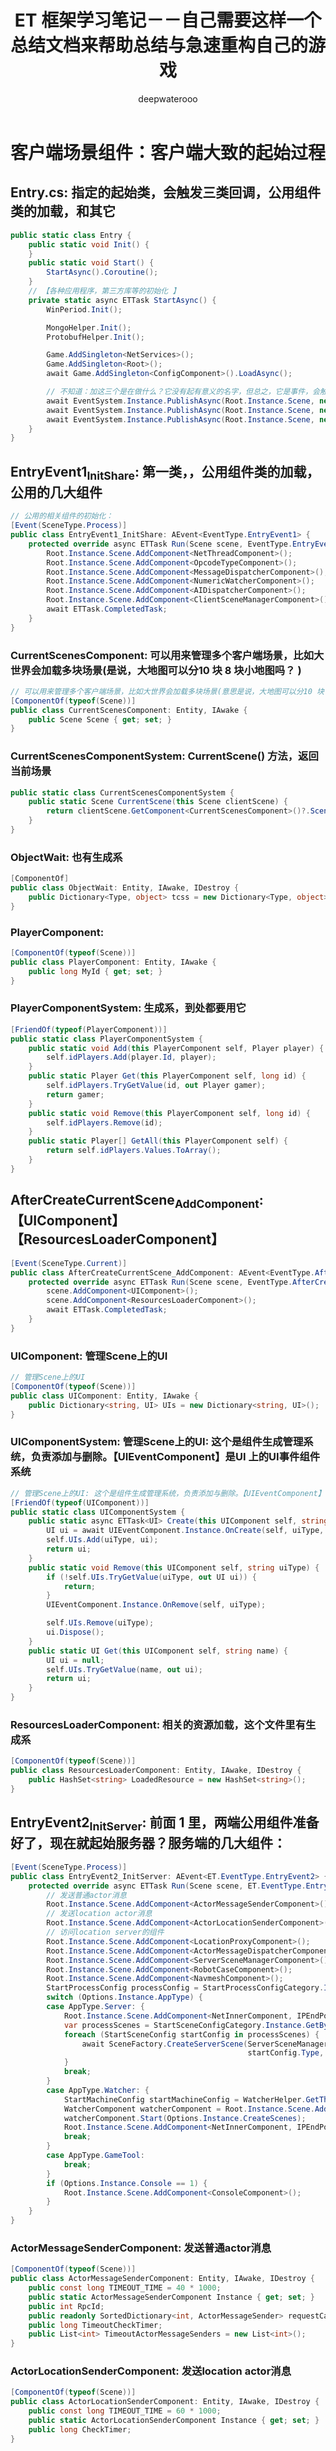 #+latex_class: cn-article
#+title: ET 框架学习笔记－－自己需要这样一个总结文档来帮助总结与急速重构自己的游戏 
#+author: deepwaterooo 

* 客户端场景组件：客户端大致的起始过程
** Entry.cs: 指定的起始类，会触发三类回调，公用组件类的加载，和其它
   #+BEGIN_SRC csharp
public static class Entry {
    public static void Init() {
    }
    public static void Start() {
        StartAsync().Coroutine();
    }
    // 【各种应用程序，第三方库等的初始化 】
    private static async ETTask StartAsync() {
        WinPeriod.Init();

        MongoHelper.Init();
        ProtobufHelper.Init();

        Game.AddSingleton<NetServices>();
        Game.AddSingleton<Root>();
        await Game.AddSingleton<ConfigComponent>().LoadAsync();

        // 不知道：加这三个是在做什么？它没有起有意义的名字，但总之，它是事件，会触发相应的回调
        await EventSystem.Instance.PublishAsync(Root.Instance.Scene, new EventType.EntryEvent1());
        await EventSystem.Instance.PublishAsync(Root.Instance.Scene, new EventType.EntryEvent2());
        await EventSystem.Instance.PublishAsync(Root.Instance.Scene, new EventType.EntryEvent3());
    }
}
   #+END_SRC
** EntryEvent1_InitShare: 第一类，，公用组件类的加载，公用的几大组件
    #+BEGIN_SRC csharp
// 公用的相关组件的初始化：
[Event(SceneType.Process)]
public class EntryEvent1_InitShare: AEvent<EventType.EntryEvent1> {
    protected override async ETTask Run(Scene scene, EventType.EntryEvent1 args) {
        Root.Instance.Scene.AddComponent<NetThreadComponent>();
        Root.Instance.Scene.AddComponent<OpcodeTypeComponent>();
        Root.Instance.Scene.AddComponent<MessageDispatcherComponent>();
        Root.Instance.Scene.AddComponent<NumericWatcherComponent>();
        Root.Instance.Scene.AddComponent<AIDispatcherComponent>();
        Root.Instance.Scene.AddComponent<ClientSceneManagerComponent>();
        await ETTask.CompletedTask;
    }
}
    #+END_SRC
*** CurrentScenesComponent: 可以用来管理多个客户端场景，比如大世界会加载多块场景(是说，大地图可以分10 块 8 块小地图吗？ )
     #+BEGIN_SRC csharp
// 可以用来管理多个客户端场景，比如大世界会加载多块场景(意思是说，大地图可以分10 块 8 块小地图吗？ )
[ComponentOf(typeof(Scene))]
public class CurrentScenesComponent: Entity, IAwake {
    public Scene Scene { get; set; }
}
     #+END_SRC
*** CurrentScenesComponentSystem: CurrentScene() 方法，返回当前场景
     #+BEGIN_SRC csharp
public static class CurrentScenesComponentSystem {
    public static Scene CurrentScene(this Scene clientScene) {
        return clientScene.GetComponent<CurrentScenesComponent>()?.Scene;
    }
}
     #+END_SRC
*** ObjectWait: 也有生成系
     #+BEGIN_SRC csharp
[ComponentOf]
public class ObjectWait: Entity, IAwake, IDestroy {
    public Dictionary<Type, object> tcss = new Dictionary<Type, object>();
}
     #+END_SRC
*** PlayerComponent:
     #+BEGIN_SRC csharp
[ComponentOf(typeof(Scene))]
public class PlayerComponent: Entity, IAwake {
    public long MyId { get; set; }
}
     #+END_SRC
*** PlayerComponentSystem: 生成系，到处都要用它
     #+BEGIN_SRC csharp
[FriendOf(typeof(PlayerComponent))]
public static class PlayerComponentSystem {
    public static void Add(this PlayerComponent self, Player player) {
        self.idPlayers.Add(player.Id, player);
    }
    public static Player Get(this PlayerComponent self, long id) {
        self.idPlayers.TryGetValue(id, out Player gamer);
        return gamer;
    }
    public static void Remove(this PlayerComponent self, long id) {
        self.idPlayers.Remove(id);
    }
    public static Player[] GetAll(this PlayerComponent self) {
        return self.idPlayers.Values.ToArray();
    }
}
     #+END_SRC
** AfterCreateCurrentScene_AddComponent:【UIComponent】【ResourcesLoaderComponent】
     #+BEGIN_SRC csharp
[Event(SceneType.Current)]
public class AfterCreateCurrentScene_AddComponent: AEvent<EventType.AfterCreateCurrentScene> {
    protected override async ETTask Run(Scene scene, EventType.AfterCreateCurrentScene args) {
        scene.AddComponent<UIComponent>();
        scene.AddComponent<ResourcesLoaderComponent>();
        await ETTask.CompletedTask;
    }
}
     #+END_SRC
*** UIComponent: 管理Scene上的UI
     #+BEGIN_SRC csharp
// 管理Scene上的UI
[ComponentOf(typeof(Scene))]
public class UIComponent: Entity, IAwake {
    public Dictionary<string, UI> UIs = new Dictionary<string, UI>();
}
     #+END_SRC
*** UIComponentSystem: 管理Scene上的UI: 这个是组件生成管理系统，负责添加与删除。【UIEventComponent】是UI 上的UI事件组件系统
     #+BEGIN_SRC csharp
// 管理Scene上的UI: 这个是组件生成管理系统，负责添加与删除。【UIEventComponent】是UI 上的UI事件组件系统
[FriendOf(typeof(UIComponent))]
public static class UIComponentSystem {
    public static async ETTask<UI> Create(this UIComponent self, string uiType, UILayer uiLayer) {
        UI ui = await UIEventComponent.Instance.OnCreate(self, uiType, uiLayer);
        self.UIs.Add(uiType, ui);
        return ui;
    }
    public static void Remove(this UIComponent self, string uiType) {
        if (!self.UIs.TryGetValue(uiType, out UI ui)) {
            return;
        }
        UIEventComponent.Instance.OnRemove(self, uiType);

        self.UIs.Remove(uiType);
        ui.Dispose();
    }
    public static UI Get(this UIComponent self, string name) {
        UI ui = null;
        self.UIs.TryGetValue(name, out ui);
        return ui;
    }
}
     #+END_SRC
*** ResourcesLoaderComponent: 相关的资源加载，这个文件里有生成系
     #+BEGIN_SRC csharp
[ComponentOf(typeof(Scene))]
public class ResourcesLoaderComponent: Entity, IAwake, IDestroy {
    public HashSet<string> LoadedResource = new HashSet<string>();
}
     #+END_SRC
** EntryEvent2_InitServer: 前面 1 里，两端公用组件准备好了，现在就起始服务器？服务端的几大组件：
    #+BEGIN_SRC csharp
[Event(SceneType.Process)]
public class EntryEvent2_InitServer: AEvent<ET.EventType.EntryEvent2> {
    protected override async ETTask Run(Scene scene, ET.EventType.EntryEvent2 args) {
        // 发送普通actor消息
        Root.Instance.Scene.AddComponent<ActorMessageSenderComponent>();
        // 发送location actor消息
        Root.Instance.Scene.AddComponent<ActorLocationSenderComponent>();
        // 访问location server的组件
        Root.Instance.Scene.AddComponent<LocationProxyComponent>();
        Root.Instance.Scene.AddComponent<ActorMessageDispatcherComponent>();
        Root.Instance.Scene.AddComponent<ServerSceneManagerComponent>();
        Root.Instance.Scene.AddComponent<RobotCaseComponent>();
        Root.Instance.Scene.AddComponent<NavmeshComponent>();
        StartProcessConfig processConfig = StartProcessConfigCategory.Instance.Get(Options.Instance.Process);
        switch (Options.Instance.AppType) {
        case AppType.Server: {
            Root.Instance.Scene.AddComponent<NetInnerComponent, IPEndPoint>(processConfig.InnerIPPort);
            var processScenes = StartSceneConfigCategory.Instance.GetByProcess(Options.Instance.Process);
            foreach (StartSceneConfig startConfig in processScenes) {
                await SceneFactory.CreateServerScene(ServerSceneManagerComponent.Instance, startConfig.Id, startConfig.InstanceId, startConfig.Zone, startConfig.Name,
                                                     startConfig.Type, startConfig);
            }
            break;
        }
        case AppType.Watcher: {
            StartMachineConfig startMachineConfig = WatcherHelper.GetThisMachineConfig();
            WatcherComponent watcherComponent = Root.Instance.Scene.AddComponent<WatcherComponent>();
            watcherComponent.Start(Options.Instance.CreateScenes);
            Root.Instance.Scene.AddComponent<NetInnerComponent, IPEndPoint>(NetworkHelper.ToIPEndPoint($"{startMachineConfig.InnerIP}:{startMachineConfig.WatcherPort}"));
            break;
        }
        case AppType.GameTool:
            break;
        }
        if (Options.Instance.Console == 1) {
            Root.Instance.Scene.AddComponent<ConsoleComponent>();
        }
    }
}
    #+END_SRC
*** ActorMessageSenderComponent: 发送普通actor消息
     #+BEGIN_SRC csharp
[ComponentOf(typeof(Scene))]
public class ActorMessageSenderComponent: Entity, IAwake, IDestroy {
    public const long TIMEOUT_TIME = 40 * 1000;
    public static ActorMessageSenderComponent Instance { get; set; }
    public int RpcId;
    public readonly SortedDictionary<int, ActorMessageSender> requestCallback = new SortedDictionary<int, ActorMessageSender>();
    public long TimeoutCheckTimer;
    public List<int> TimeoutActorMessageSenders = new List<int>();
}
     #+END_SRC
*** ActorLocationSenderComponent: 发送location actor消息
     #+BEGIN_SRC csharp
[ComponentOf(typeof(Scene))]
public class ActorLocationSenderComponent: Entity, IAwake, IDestroy {
    public const long TIMEOUT_TIME = 60 * 1000;
    public static ActorLocationSenderComponent Instance { get; set; }
    public long CheckTimer;
}
     #+END_SRC
*** LocationProxyComponent: 访问location server的组件
     #+BEGIN_SRC csharp
[ComponentOf(typeof(Scene))]
public class LocationProxyComponent: Entity, IAwake, IDestroy {
    [StaticField]
    public static LocationProxyComponent Instance;
}
     #+END_SRC
*** ActorMessageDispatcherComponent: Actor消息分发组件
     #+BEGIN_SRC csharp
public class ActorMessageDispatcherInfo {
    public SceneType SceneType { get; }
    public IMActorHandler IMActorHandler { get; }
    public ActorMessageDispatcherInfo(SceneType sceneType, IMActorHandler imActorHandler) {
        this.SceneType = sceneType;
        this.IMActorHandler = imActorHandler;
    }
}
// Actor消息分发组件
[ComponentOf(typeof(Scene))]
public class ActorMessageDispatcherComponent: Entity, IAwake, IDestroy, ILoad {
    [StaticField]
    public static ActorMessageDispatcherComponent Instance;
    public readonly Dictionary<Type, List<ActorMessageDispatcherInfo>> ActorMessageHandlers = new();
}
     #+END_SRC
*** ServerSceneManagerComponent: 可以去对比，两端的管理者组件，有什么不同？
     #+BEGIN_SRC csharp
[ComponentOf(typeof(Scene))]
public class ServerSceneManagerComponent: Entity, IAwake, IDestroy {
    [StaticField]
    public static ServerSceneManagerComponent Instance;
}
     #+END_SRC
** EntryEvent3_InitClient: 客户端 
    #+BEGIN_SRC csharp
[Event(SceneType.Process)]
public class EntryEvent3_InitClient: AEvent<ET.EventType.EntryEvent3> {
    protected override async ETTask Run(Scene scene, ET.EventType.EntryEvent3 args) {
        // 加载配置
        Root.Instance.Scene.AddComponent<ResourcesComponent>();

        Root.Instance.Scene.AddComponent<GlobalComponent>();
        await ResourcesComponent.Instance.LoadBundleAsync("unit.unity3d");

        Scene clientScene = await SceneFactory.CreateClientScene(1, "Game");
        await EventSystem.Instance.PublishAsync(clientScene, new EventType.AppStartInitFinish()); // 应用程序启动结束 
    }
}
    #+END_SRC
*** ResourcesComponent: 热更新资源包等的处理 
     #+BEGIN_SRC csharp
[ComponentOf]
public class ResourcesComponent: Entity, IAwake, IDestroy {
    public static ResourcesComponent Instance { get; set; }
    public AssetBundleManifest AssetBundleManifestObject { get; set; }
    public Dictionary<int, string> IntToStringDict = new Dictionary<int, string>();
    public Dictionary<string, string> StringToABDict = new Dictionary<string, string>();
    public Dictionary<string, string> BundleNameToLowerDict = new Dictionary<string, string>() { { "StreamingAssets", "StreamingAssets" } };
    public readonly Dictionary<string, Dictionary<string, UnityEngine.Object>> resourceCache =
        new Dictionary<string, Dictionary<string, UnityEngine.Object>>();
    public readonly Dictionary<string, ABInfo> bundles = new Dictionary<string, ABInfo>();

    // 缓存包依赖，不用每次计算
    public readonly Dictionary<string, string[]> DependenciesCache = new Dictionary<string, string[]>();
}
     #+END_SRC
*** GlobalComponent: 不知道是干什么的， Unity 里好像是Root 根节点下的一个节点，组件？
     #+BEGIN_SRC csharp
[ComponentOf(typeof(Scene))]
public class GlobalComponent: Entity, IAwake {
    [StaticField]
    public static GlobalComponent Instance;
    public Transform Global;
    public Transform Unit { get; set; }
    public Transform UI;
}
     #+END_SRC
** 前面三件（【公用组件】，【服务器】，【客户端】的应用程序启动完成）触发UI 变更: 这个UI 订阅说，一被通知，就创建注册登录界面
    #+BEGIN_SRC csharp
[Event(SceneType.Client)]
public class AppStartInitFinish_CreateLoginUI: AEvent<EventType.AppStartInitFinish> {
    protected override async ETTask Run(Scene scene, EventType.AppStartInitFinish args) {
        await UIHelper.Create(scene, UIType.UILogin, UILayer.Mid);
    }
}
    #+END_SRC
- 感觉接下来就是相对熟悉的程序。再跟就去跟不熟悉的其它细节程序


* ClientComponent ClientScene 等客户端相关：有点儿理不清

** ClientSceneManagerComponent: 是否，相当于，它是SceneType 的管理者，就是先前各种服，注册登录服，网关服、匹配服等的管理者，大概主要还是地址传送
    #+BEGIN_SRC csharp
[ComponentOf(typeof(Scene))]
public class ClientSceneManagerComponent: Entity, IAwake, IDestroy {
    [StaticField]
    public static ClientSceneManagerComponent Instance;
}
    #+END_SRC


* 客户端场景与客户端场景加工厂
** SceneChangeHelper: 场景切换协程
   #+BEGIN_SRC csharp
public static class SceneChangeHelper {
    // 场景切换协程
    public static async ETTask SceneChangeTo(Scene clientScene, string sceneName, long sceneInstanceId) {
        clientScene.RemoveComponent<AIComponent>();

        CurrentScenesComponent currentScenesComponent = clientScene.GetComponent<CurrentScenesComponent>();
        currentScenesComponent.Scene?.Dispose(); // 删除之前的CurrentScene，创建新的
        Scene currentScene = SceneFactory.CreateCurrentScene(sceneInstanceId, clientScene.Zone, sceneName, currentScenesComponent);
        UnitComponent unitComponent = currentScene.AddComponent<UnitComponent>(); // <<<<<<<<<<<<<<<<<<<< 添加组件

        // 可以订阅这个事件中创建Loading界面
        EventSystem.Instance.Publish(clientScene, new EventType.SceneChangeStart());
        // 等待CreateMyUnit的消息
        Wait_CreateMyUnit waitCreateMyUnit = await clientScene.GetComponent<ObjectWait>().Wait<Wait_CreateMyUnit>();
        M2C_CreateMyUnit m2CCreateMyUnit = waitCreateMyUnit.Message;
        Unit unit = UnitFactory.Create(currentScene, m2CCreateMyUnit.Unit);
        unitComponent.Add(unit);

        clientScene.RemoveComponent<AIComponent>();

        EventSystem.Instance.Publish(currentScene, new EventType.SceneChangeFinish());
        // 通知等待场景切换的协程
        clientScene.GetComponent<ObjectWait>().Notify(new Wait_SceneChangeFinish());
    }
}
   #+END_SRC
*** Unit: Unit 究竟是什么，干什么的？像是游戏的一个最小单位，有位置与旋转参数
    #+BEGIN_SRC csharp
[ChildOf(typeof(UnitComponent))]
[DebuggerDisplay("ViewName,nq")]
public class Unit: Entity, IAwake<int> {
    public int ConfigId { get; set; } // 配置表id
    [BsonIgnore]
    public UnitConfig Config => UnitConfigCategory.Instance.Get(this.ConfigId);
    public UnitType Type => (UnitType)UnitConfigCategory.Instance.Get(this.ConfigId).Type;
    [BsonElement]
    private float3 position; // 坐标
    [BsonIgnore]
    public float3 Position {
        get => this.position;
        set {
            float3 oldPos = this.position;
            this.position = value;
            EventSystem.Instance.Publish(this.DomainScene(), new EventType.ChangePosition() { Unit = this, OldPos = oldPos });
        }
    }
    [BsonIgnore]
    public float3 Forward {
        get => math.mul(this.Rotation, math.forward());
        set => this.Rotation = quaternion.LookRotation(value, math.up());
    }
    [BsonElement]
    private quaternion rotation;
    [BsonIgnore]
    public quaternion Rotation {
        get => this.rotation;
        set {
            this.rotation = value;
            EventSystem.Instance.Publish(this.DomainScene(), new EventType.ChangeRotation() { Unit = this });
        }
    }
    protected override string ViewName {
        get {
            return $"{this.GetType().Name} ({this.Id})";
        }
    }
}
    #+END_SRC
*** UnitComponent: 组件 
    #+BEGIN_SRC csharp
[ComponentOf(typeof(Scene))]
public class UnitComponent: Entity, IAwake, IDestroy {
}
    #+END_SRC
*** UnitComponentSystem: 生成系. 感觉这个系统不太懂
    #+BEGIN_SRC csharp
[ObjectSystem]
public class UnitComponentAwakeSystem : AwakeSystem<UnitComponent> {
    protected override void Awake(UnitComponent self) {
    }
}
[ObjectSystem]
public class UnitComponentDestroySystem : DestroySystem<UnitComponent> {
    protected override void Destroy(UnitComponent self) {
    }
}
public static class UnitComponentSystem {
    public static void Add(this UnitComponent self, Unit unit) {
    }
    public static Unit Get(this UnitComponent self, long id) {
        Unit unit = self.GetChild<Unit>(id);
        return unit;
    }
    public static void Remove(this UnitComponent self, long id) {
        Unit unit = self.GetChild<Unit>(id);
        unit?.Dispose();
    }
}
    #+END_SRC

*** UnitHelper: 帮助在不同使用情境下，拿到 unit
    #+BEGIN_SRC csharp
public static class UnitHelper {
    public static Unit GetMyUnitFromClientScene(Scene clientScene) {
        PlayerComponent playerComponent = clientScene.GetComponent<PlayerComponent>();
        Scene currentScene = clientScene.GetComponent<CurrentScenesComponent>().Scene;
        return currentScene.GetComponent<UnitComponent>().Get(playerComponent.MyId);
    }
    public static Unit GetMyUnitFromCurrentScene(Scene currentScene) {
        PlayerComponent playerComponent = currentScene.Parent.GetParent<Scene>().GetComponent<PlayerComponent>();
        return currentScene.GetComponent<UnitComponent>().Get(playerComponent.MyId);
    }
}
    #+END_SRC

** SceneFactory: ClientScene: 添加三组件：【CurrentScenesComponent】【PlayerComponent】【ObjectWait】。
- SceneChangeHelper 类会调用工厂加工。
     #+BEGIN_SRC csharp
public static class SceneFactory {
    public static async ETTask<Scene> CreateClientScene(int zone, string name) {
        await ETTask.CompletedTask;

        Scene clientScene = EntitySceneFactory.CreateScene(zone, SceneType.Client, name, ClientSceneManagerComponent.Instance);
        clientScene.AddComponent<CurrentScenesComponent>();// 它添加了这些组件，也看下
        clientScene.AddComponent<ObjectWait>();
        clientScene.AddComponent<PlayerComponent>();

        EventSystem.Instance.Publish(clientScene, new EventType.AfterCreateClientScene()); // 好奇葩的事件，去看下
        return clientScene;
    }
    public static Scene CreateCurrentScene(long id, int zone, string name, CurrentScenesComponent currentScenesComponent) {
        Scene currentScene = EntitySceneFactory.CreateScene(id, IdGenerater.Instance.GenerateInstanceId(), zone, SceneType.Current, name, currentScenesComponent);
        currentScenesComponent.Scene = currentScene;

        EventSystem.Instance.Publish(currentScene, new EventType.AfterCreateCurrentScene());
        return currentScene;
    }
}
     #+END_SRC
 
*** UnitFactory: 为什么我抓出两个不一样的定义，还没弄明白
    #+BEGIN_SRC csharp
public static class UnitFactory {
    public static Unit Create(Scene scene, long id, UnitType unitType) {
        UnitComponent unitComponent = scene.GetComponent<UnitComponent>();
        switch (unitType) {
            case UnitType.Player: {
                Unit unit = unitComponent.AddChildWithId<Unit, int>(id, 1001);
                unit.AddComponent<MoveComponent>();
                unit.Position = new float3(-10, 0, -10);

                NumericComponent numericComponent = unit.AddComponent<NumericComponent>();
                numericComponent.Set(NumericType.Speed, 6f); // 速度是6米每秒
                numericComponent.Set(NumericType.AOI, 15000); // 视野15米

                unitComponent.Add(unit);
                // 加入aoi
                unit.AddComponent<AOIEntity, int, float3>(9 * 1000, unit.Position);
                return unit;
            }
            default:
                throw new Exception($"not such unit type: {unitType}");
            }
    }
}
public static class UnitFactory {
    public static Unit Create(Scene currentScene, UnitInfo unitInfo) {
        UnitComponent unitComponent = currentScene.GetComponent<UnitComponent>();
        Unit unit = unitComponent.AddChildWithId<Unit, int>(unitInfo.UnitId, unitInfo.ConfigId);
        unitComponent.Add(unit);

        unit.Position = unitInfo.Position;
        unit.Forward = unitInfo.Forward;

        NumericComponent numericComponent = unit.AddComponent<NumericComponent>();
        foreach (var kv in unitInfo.KV) {
            numericComponent.Set(kv.Key, kv.Value);
        }

        unit.AddComponent<MoveComponent>();
        if (unitInfo.MoveInfo != null) {
            if (unitInfo.MoveInfo.Points.Count > 0) {
                unitInfo.MoveInfo.Points[0] = unit.Position;
                unit.MoveToAsync(unitInfo.MoveInfo.Points).Coroutine();
            }
        }
        unit.AddComponent<ObjectWait>();
        unit.AddComponent<XunLuoPathComponent>();

        EventSystem.Instance.Publish(unit.DomainScene(), new EventType.AfterUnitCreate() {Unit = unit});
        return unit;
    }
}
    #+END_SRC


* 标签系: 标签系统重构了，现分为几个类型
** ComponentOfAttribute : Attribute
#+BEGIN_SRC csharp
// 组件类父级实体类型约束
// 父级实体类型唯一的 标记指定父级实体类型【ComponentOf(typeof(parentType)】
// 不唯一则标记【ComponentOf]
[AttributeUsage(AttributeTargets.Class)]
public class ComponentOfAttribute : Attribute {
    public Type Type;
    public ComponentOfAttribute(Type type = null) {
        this.Type = type;
    }
}
#+END_SRC
** ComponentView: MonoBehaviour 
    #+BEGIN_SRC csharp
public class ComponentView: MonoBehaviour {
    public Entity Component {
        get;
        set;
    }
}
    #+END_SRC
** ComponentViewEditor: Editor 
#+BEGIN_SRC csharp
[CustomEditor(typeof (ComponentView))] 
public class ComponentViewEditor: Editor {
    public override void OnInspectorGUI() {
        ComponentView componentView = (ComponentView) target;
        Entity component = componentView.Component;
        ComponentViewHelper.Draw(component);
    }
}
#+END_SRC


* UI 上的事件驱动系统：
** EventType
#+BEGIN_SRC csharp
namespace EventType {
    public struct SceneChangeStart {
    }
    public struct SceneChangeFinish {
    }

    public struct AfterCreateClientScene {
    }
    public struct AfterCreateCurrentScene {
    }

    public struct AppStartInitFinish {
    }
    public struct LoginFinish {
    }
    // public struct EnterMapFinish {
    public struct EnterRoomFinish {
    }
    public struct AfterUnitCreate {
        public Unit Unit;
    }
}
#+END_SRC
** 由 AppStartInitFinish 事件所触发的 CreateLoginUI
#+BEGIN_SRC csharp
[Event(SceneType.Client)] // ET 事件系统的工具，标签系
public class AppStartInitFinish_CreateLoginUI: AEvent<EventType.AppStartInitFinish> {
#+END_SRC
** 由 LoginFinish 事件所触发的 CreateLobbyUI
#+BEGIN_SRC csharp
[Event(SceneType.Client)]
public class LoginFinish_CreateLobbyUI: AEvent<EventType.LoginFinish> {
    protected override async ETTask Run(Scene scene, EventType.LoginFinish args) {
        await UIHelper.Create(scene, UIType.UILobby, UILayer.Mid);
    }
}
#+END_SRC
- 这些是原示范框架都已经完成了的，我只需要添加剩余的逻辑。
** SceneChangeStart_AddComponent: 开始切换场景的时候，就自动添加【OperaComponent】组件。现在对场景这块儿还不够熟悉
   #+BEGIN_SRC csharp
// 这个比较喜欢：场景切换，切换开始，可以做点什么？切换结束，可以做点什么？全成事件触发机制。任何时候，活宝妹就是一定要嫁给亲爱的表哥！！！
[Event(SceneType.Client)]
public class SceneChangeStart_AddComponent: AEvent<EventType.SceneChangeStart> {
    protected override async ETTask Run(Scene scene, EventType.SceneChangeStart args) {
        Scene currentScene = scene.CurrentScene();
        // 加载场景资源
        await ResourcesComponent.Instance.LoadBundleAsync($"{currentScene.Name}.unity3d");
        // 切换到map场景
        await SceneManager.LoadSceneAsync(currentScene.Name);

        currentScene.AddComponent<OperaComponent>();
    }
}
   #+END_SRC
- 场景加载结束的时候，好像相对做的事情不多。


* Helper 类的总结: 【但凡点击回调方法，就变成Helper 类！】为什么就变成了这么一个个的帮助类呢？
** LoginHelper.cs
#+BEGIN_SRC csharp
public static class LoginHelper {
public static async ETTask Login(Scene clientScene, string account, string password) {
    try {
        // 创建一个ETModel层的Session
        clientScene.RemoveComponent<RouterAddressComponent>();
        // 获取路由跟realmDispatcher地址
        RouterAddressComponent routerAddressComponent = clientScene.GetComponent<RouterAddressComponent>();
        if (routerAddressComponent == null) {
            routerAddressComponent = clientScene.AddComponent<RouterAddressComponent, string, int>(ConstValue.RouterHttpHost, ConstValue.RouterHttpPort);
            await routerAddressComponent.Init();

            clientScene.AddComponent<NetClientComponent, AddressFamily>(routerAddressComponent.RouterManagerIPAddress.AddressFamily);
        }
        IPEndPoint realmAddress = routerAddressComponent.GetRealmAddress(account);

        R2C_Login r2CLogin;
        using (Session session = await RouterHelper.CreateRouterSession(clientScene, realmAddress)) {
            r2CLogin = (R2C_Login) await session.Call(new C2R_Login() { Account = account, Password = password });
        }
        // 创建一个gate Session,并且保存到SessionComponent中: 与网关服的会话框。主要负责用户下线后会话框的自动移除销毁
        Session gateSession = await RouterHelper.CreateRouterSession(clientScene, NetworkHelper.ToIPEndPoint(r2CLogin.Address));
        clientScene.AddComponent<SessionComponent>().Session = gateSession;

        G2C_LoginGate g2CLoginGate = (G2C_LoginGate)await gateSession.Call(
            new C2G_LoginGate() { Key = r2CLogin.Key, GateId = r2CLogin.GateId});
        Log.Debug("登陆gate成功!");
        await EventSystem.Instance.PublishAsync(clientScene, new EventType.LoginFinish());
    }
    catch (Exception e) {
        Log.Error(e);
    }
} 
}
#+END_SRC
** EnterRoomHelper.cs
- 这里需要注意的是：原项目里面还是保留了C2G_EnterMap 消息的。分两块查看一下：
  - 可以先去查一下，斗地主里是如何【开始匹配】的
  - ET 7 框架里，服务器是如何处理消息的，变成了不同的 *场景类型：SceneType, 由不同场景，也就是不同的专职服务器来处理各种逻辑功能块的消息*
    - 仍然是 *标签系的消息处理器*: 因为先前的不同服变成了现在的不同场景，分场景（先前的不同服）来定义消息处理器，以处理当前场景（特定功能逻辑服）下的消息，如匹配服的消息。
  - *如果每个按钮的回调：都单独一个类，不成了海量回调类了？*
  - 老版本：斗地主里，进入地图的参考 *【ET】里，就要去找，如何处理这些组件的？*
#+BEGIN_SRC csharp
// public static class EnterMapHelper {
public static class EnterRoomHelper {

// 进拖拉拉机房：异步过程，需要与房间服交互的. 【房间服】：
// 【C2G_EnterRoom】：消息也改下
public static async ETTask EnterRoomAsync(Scene clientScene) {
    try {
        G2C_EnterMap g2CEnterMap = await clientScene.GetComponent<SessionComponent>().Session.Call(new C2G_EnterMap()) as G2C_EnterMap;
        clientScene.GetComponent<PlayerComponent>().MyId = g2CEnterMap.MyId;

        // 等待场景切换完成
        await clientScene.GetComponent<ObjectWait>().Wait<Wait_SceneChangeFinish>();

        // EventSystem.Instance.Publish(clientScene, new EventType.EnterMapFinish());
        EventSystem.Instance.Publish(clientScene, new EventType.EnterRoomFinish()); // 这个，再去找下，谁在订阅这个事件，如何带动游戏开启的状态？

        // // 老版本：斗地主里，进入地图的参考【ET7】里，就要去找，如何处理这些组件的？
        // Game.Scene.AddComponent<OperaComponent>();
        // Game.Scene.GetComponent<UIComponent>().Remove(UIType.UILobby);
    }
    catch (Exception e) {
        Log.Error(e);
    }    
}
}
#+END_SRC
- 一个服务器端的消息处理器供自己参考：【分场景的消息处理器，仍使用标签系】
  #+BEGIN_SRC csharp
[MessageHandler(SceneType.Client)]
public class M2C_CreateMyUnitHandler : AMHandler<M2C_CreateMyUnit> {
    protected override async ETTask Run(Session session, M2C_CreateMyUnit message) {
        // 通知场景切换协程继续往下走
        session.DomainScene().GetComponent<ObjectWait>().Notify(new Wait_CreateMyUnit() {Message = message});
        await ETTask.CompletedTask;
    }
}
  #+END_SRC
- 再来一个场景切换开始事件的：【任何时候，活宝妹就是一定要嫁给亲爱的表哥！！！】
  #+BEGIN_SRC csharp
// 这个比较喜欢：场景切换, 先前不同功能定义的服，切换开始，可以做点什么？切换结束，可以做点什么？全成事件触发机制。
[Event(SceneType.Client)]
public class SceneChangeStart_AddComponent: AEvent<EventType.SceneChangeStart> {

    protected override async ETTask Run(Scene scene, EventType.SceneChangeStart args) {
        Scene currentScene = scene.CurrentScene();
            
        // 加载场景资源
        await ResourcesComponent.Instance.LoadBundleAsync($"{currentScene.Name}.unity3d");
        // 切换到map场景
        await SceneManager.LoadSceneAsync(currentScene.Name);
            
        currentScene.AddComponent<OperaComponent>();
    }
}
  #+END_SRC

** UIHelper.cs: 负责UI 界面上的组件的，添加与删除，异步完成
   #+BEGIN_SRC csharp
public static class UIHelper {
    public static async ETTask<UI> Create(Scene scene, string uiType, UILayer uiLayer) {
        return await scene.GetComponent<UIComponent>().Create(uiType, uiLayer);
    }
    public static async ETTask Remove(Scene scene, string uiType) {
        scene.GetComponent<UIComponent>().Remove(uiType);
        await ETTask.CompletedTask;
    }
}
   #+END_SRC
** SceneChangeHelper: 场景切换协程
   #+BEGIN_SRC csharp
public static class SceneChangeHelper {
    // 场景切换协程
    public static async ETTask SceneChangeTo(Scene clientScene, string sceneName, long sceneInstanceId) {
        clientScene.RemoveComponent<AIComponent>();

        CurrentScenesComponent currentScenesComponent = clientScene.GetComponent<CurrentScenesComponent>();
        currentScenesComponent.Scene?.Dispose(); // 删除之前的CurrentScene，创建新的
        Scene currentScene = SceneFactory.CreateCurrentScene(sceneInstanceId, clientScene.Zone, sceneName, currentScenesComponent);
        UnitComponent unitComponent = currentScene.AddComponent<UnitComponent>();

        // 可以订阅这个事件中创建Loading界面
        EventSystem.Instance.Publish(clientScene, new EventType.SceneChangeStart());
        // 等待CreateMyUnit的消息
        Wait_CreateMyUnit waitCreateMyUnit = await clientScene.GetComponent<ObjectWait>().Wait<Wait_CreateMyUnit>();
        M2C_CreateMyUnit m2CCreateMyUnit = waitCreateMyUnit.Message;
        Unit unit = UnitFactory.Create(currentScene, m2CCreateMyUnit.Unit);
        unitComponent.Add(unit);

        clientScene.RemoveComponent<AIComponent>();

        EventSystem.Instance.Publish(currentScene, new EventType.SceneChangeFinish());
        // 通知等待场景切换的协程
        clientScene.GetComponent<ObjectWait>().Notify(new Wait_SceneChangeFinish());
    }
}
   #+END_SRC


* UI 控件的生产事件机制流程：以前的专用工厂再包装为UI 上的事件机制
- 一般是由某个事件的发布，因为订阅（使用订阅标签系），所以会被触发创建视图
** LoginHelper 发布 EventType.LoginFinish() 事件
#+BEGIN_SRC csharp
public static class LoginHelper {
public static async ETTask Login(Scene clientScene, string account, string password) {
    try {
        // 创建一个ETModel层的Session
        clientScene.RemoveComponent<RouterAddressComponent>();
        // 获取路由跟realmDispatcher地址
        RouterAddressComponent routerAddressComponent = clientScene.GetComponent<RouterAddressComponent>();
        if (routerAddressComponent == null) {
            routerAddressComponent = clientScene.AddComponent<RouterAddressComponent, string, int>(ConstValue.RouterHttpHost, ConstValue.RouterHttpPort);
            await routerAddressComponent.Init();
            clientScene.AddComponent<NetClientComponent, AddressFamily>(routerAddressComponent.RouterManagerIPAddress.AddressFamily);
        }
        IPEndPoint realmAddress = routerAddressComponent.GetRealmAddress(account);

        R2C_Login r2CLogin;
        using (Session session = await RouterHelper.CreateRouterSession(clientScene, realmAddress)) {
            r2CLogin = (R2C_Login) await session.Call(new C2R_Login() { Account = account, Password = password });
        }
        // 创建一个gate Session,并且保存到SessionComponent中: 与网关服的会话框。主要负责用户下线后会话框的自动移除销毁
        Session gateSession = await RouterHelper.CreateRouterSession(clientScene, NetworkHelper.ToIPEndPoint(r2CLogin.Address));
        clientScene.AddComponent<SessionComponent>().Session = gateSession;

        G2C_LoginGate g2CLoginGate = (G2C_LoginGate)await gateSession.Call(
            new C2G_LoginGate() { Key = r2CLogin.Key, GateId = r2CLogin.GateId});
        Log.Debug("登陆gate成功!");
        await EventSystem.Instance.PublishAsync(clientScene, new EventType.LoginFinish()); // <<<<<<<<<<<<<<<<<<<< 事件的发布
    }
    catch (Exception e) {
        Log.Error(e);
    }
} 
#+END_SRC
** LoginFinish_RemoveLoginUI: 一般对应两个事件，旧视图的去除，与新视图的添加
#+BEGIN_SRC csharp
[Event(SceneType.Client)]
public class LoginFinish_RemoveLoginUI: AEvent<EventType.LoginFinish> {
    protected override async ETTask Run(Scene scene, EventType.LoginFinish args) {
        await UIHelper.Remove(scene, UIType.UILogin);
    }
}
   #+END_SRC
** LoginFinish_CreateLobbyUI: 创建新视图
   #+BEGIN_SRC csharp
[Event(SceneType.Client)]
public class LoginFinish_CreateLobbyUI: AEvent<EventType.LoginFinish> {

    protected override async ETTask Run(Scene scene, EventType.LoginFinish args) {
        await UIHelper.Create(scene, UIType.UILobby, UILayer.Mid);
    }
}
   #+END_SRC
** UIHelper: 帮助类，来添加或是移除UI 上的可装可折的组件
   #+BEGIN_SRC csharp
public static class UIHelper {
    public static async ETTask<UI> Create(Scene scene, string uiType, UILayer uiLayer) {
        return await scene.GetComponent<UIComponent>().Create(uiType, uiLayer); // <<<<<<<<<<<<<<<<<<<< 进一步调用 
    }
    public static async ETTask Remove(Scene scene, string uiType) {
        scene.GetComponent<UIComponent>().Remove(uiType);
        await ETTask.CompletedTask;
    }
}
   #+END_SRC
** UIComponentSystem: 管理Scene上的UI: 这个是组件生成管理系统，负责添加与删除。【UIEventComponent】是UI 上的UI事件组件系统
   #+BEGIN_SRC csharp
// 管理Scene上的UI: 这个是组件生成管理系统，负责添加与删除。【UIEventComponent】是UI 上的UI事件组件系统
[FriendOf(typeof(UIComponent))]
public static class UIComponentSystem {
    public static async ETTask<UI> Create(this UIComponent self, string uiType, UILayer uiLayer) {
        UI ui = await UIEventComponent.Instance.OnCreate(self, uiType, uiLayer);  // <<<<<<<<<<<<<<<<<<<< 
        self.UIs.Add(uiType, ui);
        return ui;
    }
    public static void Remove(this UIComponent self, string uiType) {
        if (!self.UIs.TryGetValue(uiType, out UI ui)) {
            return;
        }
        UIEventComponent.Instance.OnRemove(self, uiType);

        self.UIs.Remove(uiType);
        ui.Dispose();
    }
    public static UI Get(this UIComponent self, string name) {
        UI ui = null;
        self.UIs.TryGetValue(name, out ui);
        return ui;
    }
}
   #+END_SRC
** UIEventComponentSystem: 管理所有UI GameObject 以及UI事件: 应该主要是UI 控件相关的事件。【自顶向下】的组件系统
   #+BEGIN_SRC csharp
// 管理所有UI GameObject 以及UI事件: 应该主要是UI 控件相关的事件。【自顶向下】的组件系统
[FriendOf(typeof(UIEventComponent))]
public static class UIEventComponentSystem {
    [ObjectSystem]
    public class UIEventComponentAwakeSystem : AwakeSystem<UIEventComponent> {
        protected override void Awake(UIEventComponent self) {
            UIEventComponent.Instance = self;
            GameObject uiRoot = GameObject.Find("/Global/UI"); // Unity 视图面板上的全局父控件 
            ReferenceCollector referenceCollector = uiRoot.GetComponent<ReferenceCollector>();
            // 面板上的：四大层级
            self.UILayers.Add((int)UILayer.Hidden, referenceCollector.Get<GameObject>(UILayer.Hidden.ToString()).transform);
            self.UILayers.Add((int)UILayer.Low, referenceCollector.Get<GameObject>(UILayer.Low.ToString()).transform);
            self.UILayers.Add((int)UILayer.Mid, referenceCollector.Get<GameObject>(UILayer.Mid.ToString()).transform);
            self.UILayers.Add((int)UILayer.High, referenceCollector.Get<GameObject>(UILayer.High.ToString()).transform);
            var uiEvents = EventSystem.Instance.GetTypes(typeof (UIEventAttribute));
            foreach (Type type in uiEvents) {
                object[] attrs = type.GetCustomAttributes(typeof(UIEventAttribute), false);
                if (attrs.Length == 0) {
                    continue;
                }
                UIEventAttribute uiEventAttribute = attrs[0] as UIEventAttribute;
                // 字典管理：它的字典，负责为每种类型，创建一个工厂实例，来生产其所负责的UI 组件面板等。字典管理，工厂是可以随需要生产多个控件实例的
                AUIEvent aUIEvent = Activator.CreateInstance(type) as AUIEvent;
                self.UIEvents.Add(uiEventAttribute.UIType, aUIEvent);
            }
        }
    }
    public static async ETTask<UI> OnCreate(this UIEventComponent self, UIComponent uiComponent, string uiType, UILayer uiLayer) {
        try {
            UI ui = await self.UIEvents[uiType].OnCreate(uiComponent, uiLayer); // 调用：工厂的生产方法  // <<<<<<<<<<<<<<<<<<<< 
            return ui;
        }
        catch (Exception e) {
            throw new Exception($"on create ui error: {uiType}", e);
        }
    }
    public static Transform GetLayer(this UIEventComponent self, int layer) {
        return self.UILayers[layer];
    }
    public static void OnRemove(this UIEventComponent self, UIComponent uiComponent, string uiType) {
        try {
            self.UIEvents[uiType].OnRemove(uiComponent);
        }
        catch (Exception e) {
            throw new Exception($"on remove ui error: {uiType}", e);
        }

    }
}
   #+END_SRC
** AUIEvent: 跟下面的 UIEventComponent 关系是？
   #+BEGIN_SRC csharp
public abstract class AUIEvent {
    public abstract ETTask<UI> OnCreate(UIComponent uiComponent, UILayer uiLayer);
    public abstract void OnRemove(UIComponent uiComponent);
}
   #+END_SRC
** UIEventComponent: 管理所有UI GameObject
   #+BEGIN_SRC csharp
// 管理所有UI GameObject
[ComponentOf(typeof(Scene))]
public class UIEventComponent: Entity, IAwake {
    [StaticField]
    public static UIEventComponent Instance;
    public Dictionary<string, AUIEvent> UIEvents = new Dictionary<string, AUIEvent>();
    public Dictionary<int, Transform> UILayers = new Dictionary<int, Transform>();
}
   #+END_SRC
** UIEventComponentSystem: 生成系，管理所有UI GameObject 以及UI事件: 应该主要是UI 控件相关的事件。【自顶向下】的组件系统
   #+BEGIN_SRC csharp
// 管理所有UI GameObject 以及UI事件: 应该主要是UI 控件相关的事件。【自顶向下】的组件系统
[FriendOf(typeof(UIEventComponent))]
public static class UIEventComponentSystem {
    [ObjectSystem]
    public class UIEventComponentAwakeSystem : AwakeSystem<UIEventComponent> {
        protected override void Awake(UIEventComponent self) {
            UIEventComponent.Instance = self;
            GameObject uiRoot = GameObject.Find("/Global/UI"); // Unity 视图面板上的全局父控件 
            ReferenceCollector referenceCollector = uiRoot.GetComponent<ReferenceCollector>();
            // 面板上的：四大层级
            self.UILayers.Add((int)UILayer.Hidden, referenceCollector.Get<GameObject>(UILayer.Hidden.ToString()).transform);
            self.UILayers.Add((int)UILayer.Low, referenceCollector.Get<GameObject>(UILayer.Low.ToString()).transform);
            self.UILayers.Add((int)UILayer.Mid, referenceCollector.Get<GameObject>(UILayer.Mid.ToString()).transform);
            self.UILayers.Add((int)UILayer.High, referenceCollector.Get<GameObject>(UILayer.High.ToString()).transform);
            var uiEvents = EventSystem.Instance.GetTypes(typeof (UIEventAttribute));
            foreach (Type type in uiEvents) {
                object[] attrs = type.GetCustomAttributes(typeof(UIEventAttribute), false);
                if (attrs.Length == 0) {
                    continue;
                }
                UIEventAttribute uiEventAttribute = attrs[0] as UIEventAttribute;
                // 字典管理：它的字典，负责为每种类型，创建一个工厂实例，来生产其所负责的UI 组件面板等。字典管理，工厂是可以随需要生产多个控件实例的
                AUIEvent aUIEvent = Activator.CreateInstance(type) as AUIEvent;
                self.UIEvents.Add(uiEventAttribute.UIType, aUIEvent);
            }
        }
    }
    public static async ETTask<UI> OnCreate(this UIEventComponent self, UIComponent uiComponent, string uiType, UILayer uiLayer) {
        try {
            UI ui = await self.UIEvents[uiType].OnCreate(uiComponent, uiLayer); // 调用：工厂的生产方法 
            return ui;
        }
        catch (Exception e) {
            throw new Exception($"on create ui error: {uiType}", e);
        }
    }
    public static Transform GetLayer(this UIEventComponent self, int layer) {
        return self.UILayers[layer];
    }
    public static void OnRemove(this UIEventComponent self, UIComponent uiComponent, string uiType) {
        try {
            self.UIEvents[uiType].OnRemove(uiComponent);
        }
        catch (Exception e) {
            throw new Exception($"on remove ui error: {uiType}", e);
        }
    }
}
   #+END_SRC
** UILoginEvent: 一个实体类的例子，具体的工厂生产逻辑
   #+BEGIN_SRC csharp
[UIEvent(UIType.UILogin)]
public class UILoginEvent: AUIEvent {
    public override async ETTask<UI> OnCreate(UIComponent uiComponent, UILayer uiLayer) {
        await uiComponent.DomainScene().GetComponent<ResourcesLoaderComponent>().LoadAsync(UIType.UILogin.StringToAB());
        GameObject bundleGameObject = (GameObject) ResourcesComponent.Instance.GetAsset(UIType.UILogin.StringToAB(), UIType.UILogin);
        GameObject gameObject = UnityEngine.Object.Instantiate(bundleGameObject, UIEventComponent.Instance.GetLayer((int)uiLayer));
        UI ui = uiComponent.AddChild<UI, string, GameObject>(UIType.UILogin, gameObject);
        ui.AddComponent<UILoginComponent>();
        return ui;
    }
    public override void OnRemove(UIComponent uiComponent) {
        ResourcesComponent.Instance.UnloadBundle(UIType.UILogin.StringToAB());
    }
}
   #+END_SRC

** UILobbyEvent: 再加一个实体类的例子
   #+BEGIN_SRC csharp
// UI 系统的事件机制：接收到 LoginFinish 之后触发的大厅创建
[UIEvent(UIType.UILobby)]
public class UILobbyEvent: AUIEvent {
    public override async ETTask<UI> OnCreate(UIComponent uiComponent, UILayer uiLayer) {
        await ETTask.CompletedTask;
        await uiComponent.DomainScene().GetComponent<ResourcesLoaderComponent>().LoadAsync(UIType.UILobby.StringToAB());
        GameObject bundleGameObject = (GameObject) ResourcesComponent.Instance.GetAsset(UIType.UILobby.StringToAB(), UIType.UILobby);
        GameObject gameObject = UnityEngine.Object.Instantiate(bundleGameObject, UIEventComponent.Instance.GetLayer((int)uiLayer));
        UI ui = uiComponent.AddChild<UI, string, GameObject>(UIType.UILobby, gameObject);
        ui.AddComponent<UILobbyComponent>();
        return ui;
    }
    public override void OnRemove(UIComponent uiComponent) {
        ResourcesComponent.Instance.UnloadBundle(UIType.UILobby.StringToAB());
    }
}
   #+END_SRC
** TractorRoomEvent: 拖拉机房间，【待修改完成】 
#+BEGIN_SRC csharp
[UIEvent(UIType.TractorRoom)] // UI 系统的事件机制：定义，如何创建拖拉机游戏房间【TODO:】UNITY 里是需要制作相应预设的
public class TractorRoomEvent: AUIEvent {
    public override async ETTask<UI> OnCreate(UIComponent uiComponent, UILayer uiLayer) {
        await ETTask.CompletedTask;
        await uiComponent.DomainScene().GetComponent<ResourcesLoaderComponent>().LoadAsync(UIType.TractorRoom.StringToAB());
        GameObject bundleGameObject = (GameObject) ResourcesComponent.Instance.GetAsset(UIType.TractorRoom.StringToAB(), UIType.TractorRoom);
        GameObject gameObject = UnityEngine.Object.Instantiate(bundleGameObject, UIEventComponent.Instance.GetLayer((int)uiLayer));
        UI ui = uiComponent.AddChild<UI, string, GameObject>(UIType.TractorRoom, gameObject);
        // 【拖拉机游戏房间】：它可能由好几个不同的组件组成，这里要添加的不止一个
        ui.AddComponent<TractorRoomComponent>(); // <<<<<<<<<<<<<<<<<<<< 
        ui.AddComponent<GamerComponent>(); // 这里的难点：成为这个控件带个UI 小面板，要怎么添加呢？
        return ui;
    }
    public override void OnRemove(UIComponent uiComponent) {
        ResourcesComponent.Instance.UnloadBundle(UIType.TractorRoom.StringToAB());
    }
}
#+END_SRC
- 【任何时候，活宝妹就是一定要嫁给亲爱的表哥！！！爱表哥，爱生活！！！】


* Session 相关：进行间通信
** SessionComponent
   #+BEGIN_SRC csharp
[ComponentOf(typeof(Scene))]
public class SessionComponent: Entity, IAwake, IDestroy {
    public Session Session { get; set; }
}
   #+END_SRC
** SessionComponentDestroySystem: 【销毁系】：只负责用户掉线，或是下线后的自动移除会话框 
   #+BEGIN_SRC csharp
// 【销毁系】：只负责用户掉线，或是下线后的自动移除会话框 
public class SessionComponentDestroySystem: DestroySystem<SessionComponent> {
    protected override void Destroy(SessionComponent self) {
        self.Session?.Dispose();
    }
}
   #+END_SRC
** OperaComponentSystem: 一个拿会话框必消息的使用场景
   #+BEGIN_SRC csharp
[FriendOf(typeof(OperaComponent))]
public static class OperaComponentSystem { // 生命周期感知，生成系统
    [ObjectSystem]
    public class OperaComponentAwakeSystem : AwakeSystem<OperaComponent> {
        protected override void Awake(OperaComponent self) {
            self.mapMask = LayerMask.GetMask("Map");
        }
    }
    [ObjectSystem]
    public class OperaComponentUpdateSystem : UpdateSystem<OperaComponent> {
        protected override void Update(OperaComponent self) {
            if (Input.GetMouseButtonDown(1)) {
                Ray ray = Camera.main.ScreenPointToRay(Input.mousePosition);
                RaycastHit hit;
                if (Physics.Raycast(ray, out hit, 1000, self.mapMask)) {
                    C2M_PathfindingResult c2MPathfindingResult = new C2M_PathfindingResult();
                    c2MPathfindingResult.Position = hit.point;
                    self.ClientScene().GetComponent<SessionComponent>().Session.Send(c2MPathfindingResult); // <<<<<<<<<<<<<<<<<<<< 
                }
            }
            if (Input.GetKeyDown(KeyCode.R)) {
                CodeLoader.Instance.LoadHotfix();
                EventSystem.Instance.Load();
                Log.Debug("hot reload success!");
            }
            if (Input.GetKeyDown(KeyCode.T)) {
                C2M_TransferMap c2MTransferMap = new C2M_TransferMap();
                self.ClientScene().GetComponent<SessionComponent>().Session.Call(c2MTransferMap).Coroutine(); // <<<<<<<<<<<<<<<<<<<< 
            }
        }
    }
}
   #+END_SRC


* Player: 玩家相关，添加的地方，以及使用
- 感觉有点儿糊涂，是因为用的时候不知道怎么连。那么，就应该是去把一个客户端注册登录，一个客户端玩家的产生，以及所有玩家的后续，前世今生前前后后都明白了，就不会糊涂了。。。
** Player:【服务端】玩家
   #+BEGIN_SRC csharp
[ChildOf(typeof(PlayerComponent))]
public sealed class Player : Entity, IAwake<string> {
    public string Account { get; set; }
    public long UnitId { get; set; }
}
   #+END_SRC
** PlayerSystem: 这不就是昨天在找要找的，小单元的生成系吗？一个服务端的例子。
- 【亲爱的表哥，活宝妹一定要嫁的亲爱的表哥！！！任何时候，亲爱的表哥的活宝妹就是一定要嫁给亲爱的表哥！！！爱表哥，爱生活！！！】
- 【小单元生成系】：目前还存在几个连通不通的问题。比如热更新层、域的生成系方法不被系统识到。不识别的原因是不曾 Awake() 【因为热更新域里的生成系中所定义的Awake() 方法不曾被调用过】. 把必要的组件类实现IAwake 接口【XXXComponent ： Entity, IAwake<long>】之类的就可以了
- 【小单元生成系】：PlayerSystem 这类小单元（Player, Gamer, Matcher-etc）的生成系，与管理类组件【XXXComponent】生成系的Awake() 原理是一样的。就是当创建新组件时，都是通过调用组件的基类Entity 中的AddChild<Player,long>(geneartedRandomID) 的方法来创建和生成新的小单元。但凡小单元申明过继承自IAwake|IAwake<long>, 它们的热更新域的生成系 XXXSystem方法 Awake() 就会被调用。原理极其简单，只是先前没仔细想过，狠好地解答了下面的问题。
- 【小单元生成系】：在框架中找不到使用它的例子。有这个类，如何使用呢？是ET7 框架底层 Entity.cs 类中创建新的小单元时，对小单元作的最基础Awake() 初始化。以后这个地方再不用疑问了。说得再直白一点儿, 就是对于小单元或是组件的初始化，这个框架，换了一下某些基础类的初始化方法（Unity 里生命周期回调函数是Awake(), 借用了它来初始化），包装得更为系统一点儿。但本质简单直白透彻。
#+BEGIN_SRC csharp
class A {
    private long id;
    public A(long id) {  // <<<<<<<<<<<<<<<<<<<< 框架里改进生成系Awake(long id) 方法里
        this.id = id;
    }
}
#+END_SRC
- *【框架 XXXComponentSystem 任何生成系，原理】* ：知道Model 域，XXXComponent组件里会申明继承自某接口 : Entity, IAwake, IStart, IUpdate-etc；热更域会有相应的XXXComponentSystem.cs 静态类来提供各种静态方法，实现热更域里的相关逻辑定义与实时更新（甚至服务端的不关服热更新，当服务端所有热更域旧的所有消息处理完时，就实现了服务端的不关服热更新）。这个框架里，Model 域，与热更域， Model 域里的XXXComponent, 与热更域里的XXXComponentSystem.cs, 在框架的底层封装里，是如何牵线搭桥，将两个域的逻辑衔接连接起来的？感觉这里，仍然还有点儿迷糊。框架里找一找，把这些底层原理，也都尽量弄懂。（学习一个框架，感觉这个疑问狠正常，也应该有狠清楚的解。现在就去框架里爬一爬，看能否找出点儿思路头绪来？）
  - 去随便翻一两个例子，可以看见所有热更域里的XXXComponentSystem.cs 里都有标签【FriendOf(typeof(ActorMessageSenderComponent))】。也就是说，ET7 的框架底层，是通过这些强大的标签系，来维系Model 域，与热更域的相应逻辑的实现热更新。
  - 就像OOD/OOP 设计中， private|public|protected,FriendOf 标签属性，包装得比较精巧。今天，这里，就当自己打开了一扇通向大型复杂框架底层的门，以后慢慢，把框架里的这些更底层、最底层的原理也弄明白。不是加上标签、改掉编译错误就真的理解了框架，还是必须得有自己一再地去想、去思考这些幕后的原理。【爱表哥，爱生活！！！亲爱的表哥的活宝妹就是一定要嫁给亲爱的表哥！！！】
  - 现在，应该是去弄透彻FriendOf 标签， type 属性，就可以把Model 域里的组件，与热更域里的实现逻辑、热更新逻辑理解透彻，连接起来了。去证实这一点儿
  - 【任何时候，亲爱的表哥的活宝妹就是一定要嫁给亲爱的表哥！！！爱表哥，爱生活！！！】
#+BEGIN_SRC csharp
[FriendOf(typeof(Player))]
public static class PlayerSystem {
    [ObjectSystem]
    public class PlayerAwakeSystem : AwakeSystem<Player, string> {
        protected override void Awake(Player self, string a) {
            self.Account = a;
        }
    }
}
#+END_SRC
- 【小单元生成系】：热更域静态方法的调用方法，列这里供自己查询参考。
#+BEGIN_SRC java
NetInnerComponent.Instance.HandleMessage(realActorId, response); // 等同于直接调用下面这句【这是它给出来的例子】
// 上面这种，就必须组件里，而非生成系里，已经申明了公用方法，否则用下面的
Session matchSession = NetInnerComponentSystem.Get(matchIPEndPoint);
// 下面再添加自己新改的方法，用作自己修改后面的参考：
// Room room = Root.Instance.Scene.GetComponent<RoomComponent>().Get(gamer.RoomID);
Room room = RoomComponentSystem.Get(Root.Instance.Scene.GetComponent<RoomComponent>(), gamer.RoomID);
// 现在会改热更域里的静态方法的调用了，就可以再消掉一大堆的编译错误了。。。
#+END_SRC
** 【客户端】PlayerComponent:【客户端】每个客户端只有一个玩家，对应一个身份证号
   #+BEGIN_SRC csharp
namespace ET.Client {
    [ComponentOf(typeof(Scene))]
    public class PlayerComponent: Entity, IAwake {
        public long MyId { get; set; }
    }
}
   #+END_SRC
** 【服务端】的PlayerComponent: ET7 里但凡Component, 就都成为管理类，管理所有玩家，少不了字典备案
- 【服务端与客户端】：各有自己不同的关于玩家组件的管理。服务端管理（当前）服务器下的必有登录过的玩家，客户端管理客户端一个玩家
   #+BEGIN_SRC csharp
namespace ET.Server {
[ComponentOf(typeof(Scene))]
public class PlayerComponent : Entity, IAwake, IDestroy {
    public readonly Dictionary<long, Player> idPlayers = new Dictionary<long, Player>();
}
   #+END_SRC
** Player 的几种生成方法：搜索、梳理一下ET7 框架里，玩家是如何生成的？
- 要不然，总不会改ComponentFactory 里各小单位的创建 
- 这里，可以解决Gamer 等一系列小单元（Player,Gamer,etc）的生成。
- 还没明白，框架里明明是有 *【PlayerSystem】*, 为什么我找不到一个真正使用它的地方？还是它是如何使用，如何系统化的，我没弄明白？
#+BEGIN_SRC csharp
// 下面：玩家同【网关服？】的会话框，是玩家发消息必备，里面存有玩家信息。那么更早时候，应该是创建过玩家的
Player player = session.GetComponent<SessionPlayerComponent>().GetMyPlayer();
#+END_SRC
*** 【PlayComponent】：玩家管理组件，负责生成新玩家
- 上面：玩家同【网关服？】的会话框，是玩家发消息必备，里面存有玩家信息。那么更早时候，应该是创建过玩家的
- 进到这个组件里去查，它仍然是从【玩家管理类组件】来拿玩家的。再去玩家的管理类组件去找
#+BEGIN_SRC csharp
public static class SessionPlayerComponentSystem {
    public static Player GetMyPlayer(this SessionPlayerComponent self) {
        return self.DomainScene().GetComponent<PlayerComponent>().Get(self.PlayerId); // <<<<<<<<<<<<<<<<<<<< 
    }
}
#+END_SRC
- 【PlayerComponent 玩家组件】：客户端场景，或场景中，都存着场景所对应的玩家管理者组件。一个证实的使用情境如下：
#+BEGIN_SRC csharp
public static class UnitHelper {
    public static Unit GetMyUnitFromClientScene(Scene clientScene) {
        PlayerComponent playerComponent = clientScene.GetComponent<PlayerComponent>(); // <<<<<<<<<<<<<<<<<<<< 
        Scene currentScene = clientScene.GetComponent<CurrentScenesComponent>().Scene;
        return currentScene.GetComponent<UnitComponent>().Get(playerComponent.MyId);
    }

    public static Unit GetMyUnitFromCurrentScene(Scene currentScene) {
        PlayerComponent playerComponent = currentScene.Parent.GetParent<Scene>().GetComponent<PlayerComponent>(); // <<<<<<<<<<<<<<<<<<<< 
        return currentScene.GetComponent<UnitComponent>().Get(playerComponent.MyId);
    }
}
#+END_SRC
- *【C2G_LoginGateHandler】* ：它像是有创建组件，下午家里，要检查查看一下，这个类有没有编译错误，再参考 
#+BEGIN_SRC csharp
[MessageHandler(SceneType.Gate)]
public class C2G_LoginGateHandler : AMRpcHandler<C2G_LoginGate, G2C_LoginGate> {
    protected override async ETTask Run(Session session, C2G_LoginGate request, G2C_LoginGate response) {
        string account = Root.Instance.Scene.GetComponent<GateSessionKeyComponent>().Get(request.Key);
        if (account == null) {
            response.Error = ErrorCore.ERR_ConnectGateKeyError;
            response.Message = "Gate key验证失败!";
            return;
        } 
        session.RemoveComponent<SessionAcceptTimeoutComponent>();

// 这个场景的获取：Root.Instance.Scene. 是后来我自己改的，不一定对
        PlayerComponent playerComponent = Root.Instance.Scene.GetComponent<PlayerComponent>(); 
// <<<<<<<<<<<<<<<<<<<< 主要是这里添加新玩家的方法： 创建了一个新玩家：调用基类Entity 里 AddChild 方法
        Player player = playerComponent.AddChild<Player, string>(account);// 如果没有编译错误，那么其它小单位的生成，可以模仿这个方法 
        // 将生成的新玩家添加到，需要对其进行管理的各管理类组件 PlayerComponent|SessionPlayerComponent
        playerComponent.Add(player);

        // 对新生成玩家的【通信会话框】进行管理：使其具备收发消息功能。会话框与玩家一一对应
        session.AddComponent<SessionPlayerComponent>().PlayerId = player.Id;
        session.AddComponent<MailBoxComponent, MailboxType>(MailboxType.GateSession);

        response.PlayerId = player.Id; // 写回复消息，玩家特异身份证传客户端
        await ETTask.CompletedTask;
    }
}
#+END_SRC
*** 【其它方法】：再找找看？
- 我暂时找不到其它的。下午可以参考上面看的再改一改。先再去看其它模块。
- 【Emacs:org-export-to-pdf 与Skim-pdf】的自动同步 bug: 亲爱的表哥，这个是活宝妹放了一两年 legend 【BUG：】。它有一个 post-process 什么之类的Skim 接收到 emacs-org-export latex 相关的一个什么回调。可是从去年使用，到现在，活宝妹还没碰没去搜这个【BUG：】。改天再看一看，看看现在的活宝妹会配置这两个应用的自动化同步了吗？这是活宝妹的电脑应用软件里困扰活宝妹最久的【BUG：】！！！活宝妹现在还绕弯总背着一个小便条！！【爱表哥，爱生活！！！任何时候，活宝妹就是一定要嫁给亲爱的表哥！！！爱表哥，爱生活！！！】
** 服务器端 PlayerComponentSystem: 添加、删除、拿一个，去拿所有玩家。。
- 服务器端不也是这么写的吗？那么是如何生成一个新的玩家的呢？ *【没弄明白：】怎么才能生成一个新的玩家？* 这个，必须从框架里把它找出来
   #+BEGIN_SRC csharp
namespace ET.Server {
    [FriendOf(typeof(PlayerComponent))]
    public static class PlayerComponentSystem {
        public static void Add(this PlayerComponent self, Player player) {
            self.idPlayers.Add(player.Id, player);
        }
        public static Player Get(this PlayerComponent self, long id) {
            self.idPlayers.TryGetValue(id, out Player gamer);
            return gamer;
        }
        public static void Remove(this PlayerComponent self, long id) {
            self.idPlayers.Remove(id);
        }
        public static Player[] GetAll(this PlayerComponent self) {
            return self.idPlayers.Values.ToArray();
        }
    }
}
   #+END_SRC
** 服务器端SceneFactory-CreateServerScene 时【网关服】会添加【PlayerComponent】服务端玩家管理组件，用于管理当前网关小区下的所有玩家。
   #+BEGIN_SRC csharp
public static class SceneFactory {
    public static async ETTask<Scene> CreateServerScene(Entity parent, long id, long instanceId, int zone, string name, SceneType sceneType, StartSceneConfig startSceneConfig = null) {
        await ETTask.CompletedTask;
        Scene scene = EntitySceneFactory.CreateScene(id, instanceId, zone, sceneType, name, parent);
        scene.AddComponent<MailBoxComponent, MailboxType>(MailboxType.UnOrderMessageDispatcher);
        switch (scene.SceneType) {
        case SceneType.Router:
            scene.AddComponent<RouterComponent, IPEndPoint, string>(startSceneConfig.OuterIPPort, startSceneConfig.StartProcessConfig.InnerIP);
            break;
        case SceneType.RouterManager: // 正式发布请用CDN代替RouterManager
            // 云服务器在防火墙那里做端口映射
            scene.AddComponent<HttpComponent, string>($"http:// *:{startSceneConfig.OuterPort}/");
            break;
        case SceneType.Realm:
            scene.AddComponent<NetServerComponent, IPEndPoint>(startSceneConfig.InnerIPOutPort);
            break;
        case SceneType.Gate: // <<<<<<<<<<<<<<<<<<<< 
            scene.AddComponent<NetServerComponent, IPEndPoint>(startSceneConfig.InnerIPOutPort);
            scene.AddComponent<PlayerComponent>(); // <<<<<<<<<<<<<<<<<<<< 
            scene.AddComponent<GateSessionKeyComponent>();
            break;
        case SceneType.Map:
            scene.AddComponent<UnitComponent>();
            scene.AddComponent<AOIManagerComponent>();
            break;
        case SceneType.Location:
            scene.AddComponent<LocationComponent>();
            break;
        case SceneType.Robot:
            scene.AddComponent<RobotManagerComponent>();
            break;
        case SceneType.BenchmarkServer:
            scene.AddComponent<BenchmarkServerComponent>();
            scene.AddComponent<NetServerComponent, IPEndPoint>(startSceneConfig.OuterIPPort);
            break;
        case SceneType.BenchmarkClient:
            scene.AddComponent<BenchmarkClientComponent>();
            break;
        }
        return scene;
    }
   #+END_SRC
** 客户端SceneFactory-CreateClientScene 时,场景工厂会为客户端绑定当前客户端的玩家
- 那么，这个不就解决了，昨天下午傍晚想要找的【参考项目】里 ClientComponent 的整合问题了吗？
- 这两小节，【服务端】与【客户端】都能够顺利添加管理玩家。关于玩家的逻辑，我觉得，到这里是基本完整的。其它，必要时再检查逻辑。
- 到此，昨天项目编译过程中的所有小错误和问题，下午回家都基本可以全部改正了。。哈哈哈哈哈！【任何时候，活宝妹就是一定要嫁给亲爱的表哥！！！爱表哥，爱生活！！！】
#+BEGIN_SRC csharp
public static class SceneFactory {
    public static async ETTask<Scene> CreateClientScene(int zone, string name) {
        await ETTask.CompletedTask;

        Scene clientScene = EntitySceneFactory.CreateScene(zone, SceneType.Client, name, ClientSceneManagerComponent.Instance);
        clientScene.AddComponent<CurrentScenesComponent>();
        clientScene.AddComponent<ObjectWait>();
        clientScene.AddComponent<PlayerComponent>(); // <<<<<<<<<<<<<<<<<<<< 【客户端】玩家小单元，为客户端场景绑定当前玩家 

        EventSystem.Instance.Publish(clientScene, new EventType.AfterCreateClientScene()); 
        return clientScene;
    }
    public static Scene CreateCurrentScene(long id, int zone, string name, CurrentScenesComponent currentScenesComponent) {
        Scene currentScene = EntitySceneFactory.CreateScene(id, IdGenerater.Instance.GenerateInstanceId(), zone, SceneType.Current, name, currentScenesComponent);
        currentScenesComponent.Scene = currentScene;
        EventSystem.Instance.Publish(currentScene, new EventType.AfterCreateCurrentScene());
        return currentScene;
    }
}
#+END_SRC
** UnitHelper: 帮助，从客户端场景，或是当前场景下，去拿【客户端】PlayComponent.MyId
#+BEGIN_SRC csharp
public static class UnitHelper {
    public static Unit GetMyUnitFromClientScene(Scene clientScene) {
        PlayerComponent playerComponent = clientScene.GetComponent<PlayerComponent>();
        Scene currentScene = clientScene.GetComponent<CurrentScenesComponent>().Scene;
        return currentScene.GetComponent<UnitComponent>().Get(playerComponent.MyId);
    }
    public static Unit GetMyUnitFromCurrentScene(Scene currentScene) {
        PlayerComponent playerComponent = currentScene.Parent.GetParent<Scene>().GetComponent<PlayerComponent>();
        return currentScene.GetComponent<UnitComponent>().Get(playerComponent.MyId);
    }
}
#+END_SRC
** SessionPlayerComponentSystem
   #+BEGIN_SRC csharp
public static class SessionPlayerComponentSystem {
    public class SessionPlayerComponentDestroySystem: DestroySystem<SessionPlayerComponent> {
        protected override void Destroy(SessionPlayerComponent self) {
            // 发送断线消息
            ActorLocationSenderComponent.Instance?.Send(self.PlayerId, new G2M_SessionDisconnect());
            self.DomainScene().GetComponent<PlayerComponent>()?.Remove(self.PlayerId);
        }
    }
    public static Player GetMyPlayer(this SessionPlayerComponent self) {
        return self.DomainScene().GetComponent<PlayerComponent>().Get(self.PlayerId);
    }
}
   #+END_SRC

** SessionPlayerComponent: 会话框里，会保留客户端玩家 PlayerId
   #+BEGIN_SRC csharp
[ComponentOf(typeof(Session))]
public class SessionPlayerComponent : Entity, IAwake, IDestroy {
    public long PlayerId { get; set; }
}
   #+END_SRC


* Match: 匹配服，没有独立出来的匹配服
** 服务器端SceneFactory 的场景类型：SceneType-s
- 【匹配服】：可以添加一个。但参考项目里也没有独立出来。所以要想一下，有哪些组件是这个匹配服所需要的？太少就不用独立了
   #+BEGIN_SRC csharp
public static class SceneFactory {
    public static async ETTask<Scene> CreateServerScene(Entity parent, long id, long instanceId, int zone, string name, SceneType sceneType, StartSceneConfig startSceneConfig = null) {
        await ETTask.CompletedTask;
        Scene scene = EntitySceneFactory.CreateScene(id, instanceId, zone, sceneType, name, parent);
        scene.AddComponent<MailBoxComponent, MailboxType>(MailboxType.UnOrderMessageDispatcher);
        switch (scene.SceneType) {
            case SceneType.Router:
                scene.AddComponent<RouterComponent, IPEndPoint, string>(startSceneConfig.OuterIPPort, startSceneConfig.StartProcessConfig.InnerIP);
                break;
            case SceneType.RouterManager: // 正式发布请用CDN代替RouterManager
                // 云服务器在防火墙那里做端口映射
                scene.AddComponent<HttpComponent, string>($"http:// *:{startSceneConfig.OuterPort}/");
                break;
            case SceneType.Realm:
                scene.AddComponent<NetServerComponent, IPEndPoint>(startSceneConfig.InnerIPOutPort);
                break;
            case SceneType.Gate:
                scene.AddComponent<NetServerComponent, IPEndPoint>(startSceneConfig.InnerIPOutPort);
                scene.AddComponent<PlayerComponent>();
                scene.AddComponent<GateSessionKeyComponent>();
                break;
            case SceneType.Map:
                scene.AddComponent<UnitComponent>();
                scene.AddComponent<AOIManagerComponent>();
                break;
            case SceneType.Location:
                scene.AddComponent<LocationComponent>();
                break;
            case SceneType.Robot:
                scene.AddComponent<RobotManagerComponent>();
                break;
            case SceneType.BenchmarkServer:
                scene.AddComponent<BenchmarkServerComponent>();
                scene.AddComponent<NetServerComponent, IPEndPoint>(startSceneConfig.OuterIPPort);
                break;
            case SceneType.BenchmarkClient:
                scene.AddComponent<BenchmarkClientComponent>();
                break;
        }
        return scene;
    }
}
   #+END_SRC

* IMHandler 接口实现的各种类型消息处理器：需要先理解透彻ETTask 和 ETVoid:
- 这个模块感觉还没有总结完。但因为还有111 个编译错误，很多我还不知道算是怎么回事。这个版块的总结放在后面，再改错误的时候带着问题来看更有效率。
- 可以回去参考前一个游戏参考过的ET-EUI 里有一部分ETVoid 的相关使用，可以用作自己理解 ETTask ETVoid 的源码参考。ET-EUI 现笔记本里没有，可以拉一个下来。
  - 【抓下来后用法基本一样，ETVoid 使用的地方基本一样】。不一样的地方是，它扩展（或者说 *重新自定义了* ）了不少 *消息处理器接口类* 。那么就是说，ET-EUI 并没有、也做不到一个框架整个框架只使用一个消息处理器接口
- 【主要使用：】主要是【服务端】处理客户端消息请求，用来定义处理逻辑。但是网络调用与返回大多是异步的，所以会有很多使用 ETTask 或是 ETVoid|Void 作为返回值的地方。主要是两个常用方法的接口定义，兼顾整个框架的接口定义。 
- *【参照ET-EUI】* ：如果再来参照这个例子项目，或许也可以多定义几个不同的消息处理器接口，就不必强制整个框架只实现一个接口而顾A 顾不了B 了。那么如果下午继续参照这个例子，头脑清醒的时候，就要搞明白： *不同接口类，到底适用哪类消息？【可以把这部分再分析理解一下，总结在下面，但是区分清楚，哪个来自ET-EUI】* 就是需要理解透彻再改，不要再循环无限制地改。
- 【两点不透彻：】ETTask|ETVoid|Void 到底使用什么返回值？另则， async-await 方法是定义为异步，还是非异步。如果 async 定义异步，什么地方必须有 await 调用？
- 感觉ETTask|ETVoid 基本弄明白了，可是这里仍然是整个框架，感觉最为复杂不好修改的地方。可能我还是把网络异步调用没能弄得狠明白。
  - 要保证两个方法里，若是同步方法, 方法中就一定不能有需要异步等待的地方（否则运行时会抛异常，对象为空之类的各种因为异步操作不能及时完成而抛的空异常）。就是， *如果需要使用异步方法，不可以改为同步，同步返回 void 或其它任何.*
  - 改的过程中，方法中曾经有过 await 调用异步方法的逻辑（方法），不能因想去掉编译错误就去掉 await 调用关键字，错误地改成同步方法，因为暂时去掉了编译错误，运行时一定会抛异常。
  - 【爱表哥，爱生活！！！任何时候，亲爱的表哥的活宝妹，就是一定要嫁给亲爱的表哥！！！爱表哥，爱生活！！！】
** IMHandler: interface 消息处理器接口类。它有2 个实现抽象类：AMHandler，AMRpcHandler
- 实现这个接口类型主要分为两个抽象类：AMHandler，AMRpcHandler. 所以ET 框架里现有一个接口IMHandler, 两个抽象实现类。其它是参考自ET-EUI.
- 今天上午暂时只看取了这个接口，和两个抽象方法这里。后面任何的个体实现类，都还没有细看，不太懂。
#+BEGIN_SRC csharp
public interface IMHandler {
    // 下面，返回类型不对：【暂时不作重点】
    void Handle(Session session, object message); // 这里返回类型，仍然应该是ETTask, 或者可能的 ETVoid ？

    // 消息处理器帮助类，在程序域加载的时候，会自动扫描程序域里的ActorMessageHander 标签，
    // 会想要拿消息的【发送类型】与消息的【返回类型】，来系统化管理消息处理
    // 所以，这里关于往返消息类型的API, 一个也不能少
    Type GetMessageType();
    Type GetResponseType(); // 不应该把这个去掉。
}
#+END_SRC
** AMHandler<Message>: abstract 抽象基类：两个方法的返回类型，成为现在全框架的理解与实现难点
- AMHandler类，这个类相比AMRpcHandler更加简单一些，因为这个类型的处理，不需要关心回消息
- 实现了接口IMHandler的Handle异步方法，具体逻辑为：
  - 将传进来的msg首先转换为模板类，在AMHandler类里面为Message，具体应该为实现AMHandler的类的具体数据类。
  - 根据数据类，以及session生成一些报错日志，方便调试
  - 调用Run方法，将session及具体的数据类传进去
  - 实际继承抽象类AMHandler的类型，会实现这个接口，从而走向各自的处理。
    #+BEGIN_SRC csharp
public abstract class AMHandler<Message>: IMHandler where Message : class {

    protected abstract ETTask Run(Session session, Message message); // ET7 原本的
// 虽然我这么改，可以暂时消掉编译错误。但改得不对，现在消掉了编译错误，等编译通过，运行时错误会一再崩出来的。。。
    // protected abstract void Run(Session session, Message message); 

    public void Handle(Session session, object msg) {
        Message message = msg as Message;
        if (message == null) {
            Log.Error($"消息类型转换错误: {msg.GetType().Name} to {typeof (Message).Name}");
            return;
        }
        if (session.IsDisposed) {
            Log.Error($"session disconnect {msg}");
            return;
        }
        this.Run(session, message).Coroutine(); // 同步方法：调用的是异步方法的协程？可以这么写吗》？
    }
    public Type GetMessageType() {
        return typeof (Message);
    }
    public Type GetResponseType() {
        return null;
    }
}
    #+END_SRC
** AMRpcHandler: 去抓的ET7 框架的源码，可以用来【校正】其它被自己改错的
- 注意，在ET7 框架里，IMHandler 接口，与AMHandler 是定义在Share 双端共用。而AMRpcHandler 是定义在服务器端的，只有服务端存在进程间通信 Rpc 消息？
- 去抓的ET7 框架的源码，可以用来校正其它被自己改错的类，或是方法定义。
- 这个类比AMHandler要多传入一个模板类，主要用于处理那些约定好带返回数据的。 *【注意下面，是参考网络上别人的理解】* 。他们同样与活宝妹一样，也是一知半解，狠多地方说得也未必对。
- 简单解释一下，现在ET协议数据主要分为两个类型，一种是来了消息直接自己处理的，另外一种是来了消息，自己处理完毕后，还需要将一些数据给返回的。【带返回类型，和不带返回类型】的消息。觉得它理解得不对，不适用于这里。因为 Rpc 这里感觉，更多的是说，进程间，或是现在ET7 重构后的不同SceneType 之间，比如注册登录服与网关服间的消息，内网消息等？ Rpc-rpc-rpc...
- 主要的处理流程与AMHandler大体相同，需要注意的:
  - 传入的模板类有类型要求，除了是class外，第一个需要是实现IRequest接口，第二个是实现IResponse接口，他们分别对应了传进来的协议数据类型，以及需要返回的协议数据类型。
  - IRequest类型，具有RpcId，这个id用来标识一个传入协议数据，同时又将它设置到response返回数据中的RpcId中，这样发送数据返回的时候，就能找到那个和他具有相同RpcId传入协议数据，这种关系一对一，从而能进行进一步处理。 *【谁发来的消息，就返回消息给谁——发送者】*
  - _回调函数Reply（），即当处理完传入数据后，需要马上装配好返回数据，并将其发送回去，所以需要一个回调函数将response，通过session发送回去._ 前面说的是以前的框架。现在的回调过程，直接通过Session 会话框走网络层将消息发回去，不用再弄个Action<T> 来触发调用回调了。
  - 在Run中，需要传输上下文session，接受的协议数据request，需要返回的协议数据response，以及回调函数reply
- 亲爱的表哥，活宝妹的小鼠标到了，可是活宝妹的小小手，也感觉这个好小，捏不住，不好用！！！   
#+BEGIN_SRC csharp
public abstract class AMRpcHandler<Request, Response>: IMHandler where Request : class, IRequest where Response : class, IResponse {
// ET7 框架里原本的：
    protected abstract ETTask Run(Session session, Request request, Response response);
    public void Handle(Session session, object message) { 
        HandleAsync(session, message).Coroutine();
    }
    private async ETTask HandleAsync(Session session, object message) {
        try {
            Request request = message as Request;
            if (request == null) 
                throw new Exception($"消息类型转换错误: {message.GetType().Name} to {typeof (Request).Name}");
            int rpcId = request.RpcId;
            long instanceId = session.InstanceId;
            Response response = Activator.CreateInstance<Response>(); // 创建一个消息的回复实例
            try { // 【找个例子看一下，例子在下面】不懂：下面一句是在干什么，执行对发送来消息的处理，写返回数据？这里调的是抽象异步函数。会在具体的实现类里去实现
// 猜测：应该更多可能是，通过不同服的具体实现，将返回数据写好？【是这样的】因为发送还在后面 session.Send(response) 是发送出去
                await this.Run(session, request, response); 
            }
            catch (Exception exception) { // 如果出异常：写异常结果
                Log.Error(exception);
                response.Error = ErrorCore.ERR_RpcFail;
                response.Message = exception.ToString();
            }
            // 等回调回来,session可以已经断开了,所以需要判断session InstanceId是否一样
            if (session.InstanceId != instanceId) 
                return;
            response.RpcId = rpcId; // 在这里设置rpcId是为了防止在Run中不小心修改rpcId字段。【谁发来的消息，就返回消息给谁——发送者】
            session.Send(response); // 把返回消息发回去，这里才是真正的发返回消息回请求端
        }
        catch (Exception e) { // 捕获异步操作过程中的异常
            throw new Exception($"解释消息失败: {message.GetType().FullName}", e);
        }
    }

    public Type GetMessageType() {
        return typeof (Request);
    }
    public Type GetResponseType() {
        return typeof (Response);
    }
}    
#+END_SRC
** C2R_LoginHandler: AMRpcHandler 的一个实体类，前后版本封装对比
- 上面的 AMRpcHandler 抽象方法 Run() 不是看不懂吗，找到一个例子，有前后两个版本的对比，可以参看理解一下
- 感觉今天下午，终于可以把先前这个自己总感觉迷迷糊糊的各种服的消息处理弄明白了
- 今天下午，把所有这类各种服的消息处理里的这些问题、编译错误全部改掉。【爱表哥，爱生活！！！任何时候，活宝妹就是一定要嫁给亲爱的表哥！！！】  
#+BEGIN_SRC csharp
// 框架中原本有这个方法，为什么我需要把它改成下现在的这个样子？
[MessageHandler(SceneType.Realm)]
public class C2R_LoginHandler : AMRpcHandler<C2R_Login, R2C_Login> {
    // 【ET7 的进一步精简封装】：封装在AMRpcHandler 抽象实现类里
    protected override async ETTask Run(Session session, C2R_Login request, R2C_Login response) {
        // 随机分配一个Gate
        StartSceneConfig config = RealmGateAddressHelper.GetGate(session.DomainZone());
        Log.Debug($"gate address: {MongoHelper.ToJson(config)}");
			
        // 向gate请求一个key,客户端可以拿着这个key连接gate
        G2R_GetLoginKey g2RGetLoginKey = (G2R_GetLoginKey) await ActorMessageSenderComponent.Instance.Call(
            config.InstanceId, new R2G_GetLoginKey() {Account = request.Account});

        response.Address = config.InnerIPOutPort.ToString();
        response.Key = g2RGetLoginKey.Key;
        response.GateId = g2RGetLoginKey.GateId;
    }

    // 【ET-EUI 版本中的实现】：用来作ET7 重构的对比参照。【下面的方法不要，不再需要】
    protected override async void Run(Session session, C2R_Login message, Action<R2C_Login> reply) { // 【古老封装：】自己看看就能弄明白，ET7 的进一步精简封装
        R2C_Login response = new R2C_Login(); // 创建一个回复消息的实例：是因为没有实例，参数只有回调方法函数，所以必须得造一个。。
        try {
            // if (message.Account != "abcdef" || message.Password != "111111") // 这里作必要的错误检测
            // {
            //    response.Error = ErrorCode.ERR_AccountOrPasswordError;
            //    reply(response);
            //    return;
            // }
            // 随机分配一个Gate: 这里原理不变
            StartSceneConfig config = RealmGateAddressHelper.GetGate(session.DomainZone());
            Log.Debug($"gate address: {MongoHelper.ToJson(config)}");
            // 向gate请求一个key,客户端可以拿着这个key连接gate
            G2R_GetLoginKey g2RGetLoginKey = (G2R_GetLoginKey) await ActorMessageSenderComponent.Instance.Call(
                config.InstanceId, new R2G_GetLoginKey() {Account = message.Account});
            // 手动：写返回消息的内容
            response.Address = config.InnerIPOutPort.ToString();
            response.Key = g2RGetLoginKey.Key;
            response.GateId = g2RGetLoginKey.GateId;
            reply(response); // 通过调用回调函数，将回调回调到调用端，就是把写好的消息返回给调用端，供它拿数据接通知等
        }
        catch (Exception e) { // 网络异步的过程中，捕获异常
            ReplyError(response, e, reply);
        }
    }
}
#+END_SRC

** IMHandler 【ET-EUI】：主要是与上面对比
- 因为对于ET-EUI 里，它为什么要再多自定义几个接口，这个版块不够熟悉
- 我觉得把两个框架的几个接口与抽象实体类提出来对比理解一下是对的，因为没明白，为什么ET7 里会重构成那个样子。可能也网上查下再帮助理解一下。
#+BEGIN_SRC csharp
public interface IMHandler {
    void Handle(Session session, object message);
    Type GetMessageType();
    Type GetResponseType();
    // ETTask Run(Session session, M2C_TestActorMessage message); // 把这里去掉，感觉加得不对
}
#+END_SRC
** IMActorHandler: 【ET-EUI:仅作参考】大概参考 ET-EUI 来的，它的目的应该是把最基类的接口，与其它两类的接口相区分开来
- 从这个小节开始，主要是整理的ET-EUI 里面的接口与抽象实现类。可能主要两个实现扩展类：（A|I）MHandler, （A|I）MRpcHandler, 都看一下
- 大概参考 ET-EUI 来的，它的目的应该是把最基类的接口，与其它两类的接口相区分开来。但是，我想、猜测、理解的话，应该是上面一个接口，如果能够把ETTask 与ETVoid 狠好地统一的话，应该一个接口可能可以足以整个框架使用的。
- 消息处理器：基本可以理解为，总都是【服务端】的消息处理器。【客户端】更多的是发请求消息，和接收消息。客户端狠少涉及什么消息处理。
- 下面的接口，哪个例子也没有参照，自己改的。极有可能都是错的
#+BEGIN_SRC csharp
public interface IMActorHandler {
    // 下面，参考的是ET-EUI 可能是 6.0 版本。ET7 里，可能接口还可以简化，还是Actor 消息机制模块简化了，不一定如下面这样
    void Handle(Entity entity, int fromProcess, object actorMessage);
    // ETTask Handle(Entity entity, object actorMessage, Action<IActorResponse> reply);
    Type GetRequestType();
    Type GetResponseType();
}
#+END_SRC
** AMActorLocationHandler: 源码被我改动了
- 源码被我改动了，正确性与否没有关系，主要是帮助自己梳理一下几大不同的类型，到改编译错误的时候，能够边修改边弄明白。
  #+BEGIN_SRC csharp
[EnableClass]
public abstract class AMActorLocationHandler<E, Message>: IMActorHandler where E : Entity where Message : class, IActorLocationMessage {
    // protected abstract ETTask Run(E entity, Message message);
    protected abstract void Run(E entity, Message message);
    // public async ETTask Handle(Entity entity, int fromProcess, object actorMessage) {
    public void Handle(Entity entity, int fromProcess, object actorMessage) {
        if (actorMessage is not Message message) {
            Log.Error($"消息类型转换错误: {actorMessage.GetType().FullName} to {typeof (Message).Name}");
            return;
        }
        if (entity is not E e) {
            Log.Error($"Actor类型转换错误: {entity.GetType().Name} to {typeof (E).Name} --{typeof (Message).Name}");
            return;
        }
        ActorResponse response = new() {RpcId = message.RpcId};
        ActorHandleHelper.Reply(fromProcess, response);
        // await this.Run(e, message);
        this.Run(e, message);
    }
    public Type GetRequestType() {
        return typeof (Message);
    }
    public Type GetResponseType() {
        return typeof (ActorResponse);
    }
}
  #+END_SRC
** AMActorLocationRpcHandler: 上面接口实现类的一个使用例子。我把返回参数改了 
#+BEGIN_SRC csharp
[EnableClass]
public abstract class AMActorLocationRpcHandler<E, Request, Response>: IMActorHandler where E : Entity where Request : class, IActorLocationRequest where Response : class, IActorLocationResponse {
    // protected abstract ETTask Run(E unit, Request request, Response response);
    protected abstract void Run(E unit, Request request, Response response);
    // public async ETTask Handle(Entity entity, int fromProcess, object actorMessage) {
    public void Handle(Entity entity, int fromProcess, object actorMessage) {
        try {
            if (actorMessage is not Request request) {
                Log.Error($"消息类型转换错误: {actorMessage.GetType().FullName} to {typeof (Request).Name}");
                return;
            }
            if (entity is not E ee) {
                Log.Error($"Actor类型转换错误: {entity.GetType().Name} to {typeof (E).Name} --{typeof (Request).Name}");
                return;
            }
            int rpcId = request.RpcId;
            Response response = Activator.CreateInstance<Response>();
            try {
                //await this.Run(ee, request, response);
                this.Run(ee, request, response);
            }
            catch (Exception exception) {
                Log.Error(exception);
                response.Error = ErrorCore.ERR_RpcFail;
                response.Message = exception.ToString();
            }
            response.RpcId = rpcId;
            ActorHandleHelper.Reply(fromProcess, response);
        }
        catch (Exception e) {
            throw new Exception($"解释消息失败: {actorMessage.GetType().FullName}", e);
        }
    }
    public Type GetRequestType() {
        return typeof (Request);
    }
    public Type GetResponseType() {
        return typeof (Response);
    }
    // 这里涉及的就是那个接口方法的定义
    public ETTask Handle(Entity entity, object actorMessage, Action<IActorResponse> reply) => throw new NotImplementedException();
}
#+END_SRC
** AMActorLocationRpcHandler: Rpc 就是进程间消息（或是ET7 重构为SceneType 之后的多核间消息）
#+BEGIN_SRC csharp
[EnableClass]
public abstract class AMActorLocationRpcHandler<E, Request, Response>: IMActorHandler where E : Entity where Request : class, IActorLocationRequest where Response : class, IActorLocationResponse {
    // protected abstract ETTask Run(E unit, Request request, Response response);
    protected abstract void Run(E unit, Request request, Response response);
    // public async ETTask Handle(Entity entity, int fromProcess, object actorMessage) {
    public void Handle(Entity entity, int fromProcess, object actorMessage) {
        try {
            if (actorMessage is not Request request) {
                Log.Error($"消息类型转换错误: {actorMessage.GetType().FullName} to {typeof (Request).Name}");
                return;
            }
            if (entity is not E ee) {
                Log.Error($"Actor类型转换错误: {entity.GetType().Name} to {typeof (E).Name} --{typeof (Request).Name}");
                return;
            }
            int rpcId = request.RpcId;
            Response response = Activator.CreateInstance<Response>();
            try {
                //await this.Run(ee, request, response);
                this.Run(ee, request, response);
            }
            catch (Exception exception) {
                Log.Error(exception);
                response.Error = ErrorCore.ERR_RpcFail;
                response.Message = exception.ToString();
            }
            response.RpcId = rpcId;
            ActorHandleHelper.Reply(fromProcess, response);
        }
        catch (Exception e) {
            throw new Exception($"解释消息失败: {actorMessage.GetType().FullName}", e);
        }
    }
    public Type GetRequestType() {
        return typeof (Request);
    }
    public Type GetResponseType() {
        return typeof (Response);
    }
}
#+END_SRC
** ActorHandleHelper 静态帮助类：包装了必要的方法，帮助自动化回复相关回调消息 et3
- 再后面的，MessageDispatcherComponent 相关的，因为网络部分的再次总结一遍，移过去，先系统总结一下。改天有必要的时候，再作修改。

* ResourcesComponent 资源包管理器相关：有时候，拖拉机游戏里会需要拿它来加载图片
** ResourcesComponent: 同文件有其生成系
   #+BEGIN_SRC csharp
[ComponentOf]
public class ResourcesComponent: Entity, IAwake, IDestroy {
    public static ResourcesComponent Instance { get; set; }
    public AssetBundleManifest AssetBundleManifestObject { get; set; }
    public Dictionary<int, string> IntToStringDict = new Dictionary<int, string>();
    public Dictionary<string, string> StringToABDict = new Dictionary<string, string>();
    public Dictionary<string, string> BundleNameToLowerDict = new Dictionary<string, string>() { { "StreamingAssets", "StreamingAssets" } };
    public readonly Dictionary<string, Dictionary<string, UnityEngine.Object>> resourceCache =
        new Dictionary<string, Dictionary<string, UnityEngine.Object>>();
    public readonly Dictionary<string, ABInfo> bundles = new Dictionary<string, ABInfo>();
    // 缓存包依赖，不用每次计算
    public readonly Dictionary<string, string[]> DependenciesCache = new Dictionary<string, string[]>();
}
   #+END_SRC
** 客户端 ConfigLoader 的Invoke 标签下：在根控件 Root 下添加资源管理器组件
   #+BEGIN_SRC csharp
[Invoke]
public class GetAllConfigBytes: AInvokeHandler<ConfigComponent.GetAllConfigBytes, Dictionary<Type, byte[]>> {
    public override Dictionary<Type, byte[]> Handle(ConfigComponent.GetAllConfigBytes args) {
        Dictionary<Type, byte[]> output = new Dictionary<Type, byte[]>();
        HashSet<Type> configTypes = EventSystem.Instance.GetTypes(typeof (ConfigAttribute));

        if (Define.IsEditor) {
            string ct = "cs";
            GlobalConfig globalConfig = Resources.Load<GlobalConfig>("GlobalConfig");
            CodeMode codeMode = globalConfig.CodeMode;
            switch (codeMode) {
            case CodeMode.Client:
                ct = "c";
                break;
            case CodeMode.Server:
                ct = "s";
                break;
            case CodeMode.ClientServer:
                ct = "cs";
                break;
            default:
                throw new ArgumentOutOfRangeException();
            }
            List<string> startConfigs = new List<string>() {
                "StartMachineConfigCategory", 
                "StartProcessConfigCategory", 
                "StartSceneConfigCategory", 
                "StartZoneConfigCategory",
            };
            foreach (Type configType in configTypes) {
                string configFilePath;
                if (startConfigs.Contains(configType.Name)) {
                    configFilePath = $"../Config/Excel/{ct}/{Options.Instance.StartConfig}/{configType.Name}.bytes";    
                }
                else {
                    configFilePath = $"../Config/Excel/{ct}/{configType.Name}.bytes";
                }
                output[configType] = File.ReadAllBytes(configFilePath);
            }
        } else {
            using (Root.Instance.Scene.AddComponent<ResourcesComponent>()) { // <<<<<<<<<<<<<<<<<<<< 
                const string configBundleName = "config.unity3d";
                ResourcesComponent.Instance.LoadBundle(configBundleName);

                foreach (Type configType in configTypes) {
                    TextAsset v = ResourcesComponent.Instance.GetAsset(configBundleName, configType.Name) as TextAsset;
                    output[configType] = v.bytes;
                }
            }
        }
        return output;
    }
}
   #+END_SRC


* 整个框架： ET 7.2 ＋ YooAssets ＋ luban ＋ FairGUI
      
[[./pic/ET_20230512_143227.png]]
* Coroutine 锁之类的相关总结：【任何时候，亲爱的表哥的活宝妹就是一定要嫁给亲爱的表哥！！！爱表哥，爱生活！！！】
- 整个框架，各种锁，还不曾真正读过，所以这里再看一下，总结一下遇见过的必要的。半小时到一小时的时间，简单快速地再翻一遍。以前读过，只是没作笔记，部分细节点不理解找出来，记下。
** CoroutineLock: 里面的 level 参数，不懂
#+BEGIN_SRC csharp
public class CoroutineLock: IDisposable { // 【协程锁】： level 是什么意思呢？
    private int type;
    private long key;
    private int level;
    public static CoroutineLock Create(int type, long k, int count) {
        CoroutineLock coroutineLock = ObjectPool.Instance.Fetch<CoroutineLock>(); // 对象池管理，回收再利用等
        coroutineLock.type = type;
        coroutineLock.key = k;
        coroutineLock.level = count;
        return coroutineLock;
    }
    public void Dispose() {
        CoroutineLockComponent.Instance.RunNextCoroutine(this.type, this.key, this.level + 1); // <<<<<<<<<<<<<<<<<<<< 跟进去
        this.type = CoroutineLockType.None;
        this.key = 0;
        this.level = 0;
        ObjectPool.Instance.Recycle(this);
    }
}
#+END_SRC
** WaitCoroutineLock: 【等待协程锁】：为什么它也要设置超时机制？
#+BEGIN_SRC csharp
// 【协程超时、自动检测机制】：问题是，协程原本就每桢执行一次，为什么有必要设置【 1 （毫）秒？用得多就包装一下？】超时？
[Invoke(TimerCoreInvokeType.CoroutineTimeout)] // 自动检测超时机制：不知道为什么定义静态类 TimerCoreInvokeType ？
public class WaitCoroutineLockTimer: ATimer<WaitCoroutineLock> {
    protected override void Run(WaitCoroutineLock waitCoroutineLock) {
        if (waitCoroutineLock.IsDisposed()) return; // 若已回收，再无它
        waitCoroutineLock.SetException(new Exception("coroutine is timeout!")); // 抛超时异常
    }
}
public class WaitCoroutineLock {
    private ETTask<CoroutineLock> tcs; // 成员变量 
    public static WaitCoroutineLock Create() {
        WaitCoroutineLock waitCoroutineLock = new WaitCoroutineLock();
        waitCoroutineLock.tcs = ETTask<CoroutineLock>.Create(true); // <<<<<<<<<<<<<<<<<<<< 对象池中抓壮丁
        return waitCoroutineLock;
    }
    public void SetResult(CoroutineLock coroutineLock) {
        if (this.tcs == null) 
            throw new NullReferenceException("SetResult tcs is null");
        var t = this.tcs;
        this.tcs = null;
        t.SetResult(coroutineLock);
    }
    public void SetException(Exception exception) {
        if (this.tcs == null) 
            throw new NullReferenceException("SetException tcs is null");
        var t = this.tcs;
        this.tcs = null;
        t.SetException(exception);
    }
    public bool IsDisposed() {
        return this.tcs == null;
    }
    public async ETTask<CoroutineLock> Wait() {
        return await this.tcs;
    }
}
#+END_SRC
** CoroutineLockQueue: 队列里面嵌套协程锁，没看懂
#+BEGIN_SRC csharp
public class CoroutineLockQueue { // 【协程锁队列】
    private int type; // 类型
    private long key; // ？
    public static CoroutineLockQueue Create(int type, long key) {
        CoroutineLockQueue coroutineLockQueue = ObjectPool.Instance.Fetch<CoroutineLockQueue>();
        coroutineLockQueue.type = type;
        coroutineLockQueue.key = key;
        return coroutineLockQueue;
    }
    private CoroutineLock currentCoroutineLock; // 当前锁
    private readonly Queue<WaitCoroutineLock> queue = new Queue<WaitCoroutineLock>(); // 【协程等待锁队列】
    public int Count {
        get {
            return this.queue.Count;
        }
    }
    public async ETTask<CoroutineLock> Wait(int time) { // 【这个方法】：没看懂，没理解，弄个协程等待锁，做什么有什么用？需要网上查下相关讲解
        // 从这里开始迷糊：两个不同的返回分支：
        if (this.currentCoroutineLock == null) {
            this.currentCoroutineLock = CoroutineLock.Create(type, key, 1); // level: 感觉，是纪录协程桢数序号，从 1 开始， 100-Warning
            return this.currentCoroutineLock; // 直接返回：返回一把锁，不管它时间怎么样的？。。。没懂
        }
        WaitCoroutineLock waitCoroutineLock = WaitCoroutineLock.Create(); // 创建等待锁
        this.queue.Enqueue(waitCoroutineLock); // 加入队列
        if (time > 0) { // 有等待时间：创建一个一次性闹钟。
            long tillTime = TimeHelper.ClientFrameTime() + time;
            // 重点去看：闹钟时间到，会做什么？【协程锁超时，自动检测回调到TimerCoreInvokeType.CoroutineTimeout 标记的类】超时后又只是回收掉。理解上逻辑连贯不起来
            // 等待的时间到了，等待协程锁异步任务会返回？？？
            TimerComponent.Instance.NewOnceTimer(tillTime, TimerCoreInvokeType.CoroutineTimeout, waitCoroutineLock);
        }
        this.currentCoroutineLock = await waitCoroutineLock.Wait();
        return this.currentCoroutineLock;
    }
    public void Notify(int level) { // 哪里会调用这个方法？只更新了 level 桢数或桢序号？
        // 有可能WaitCoroutineLock已经超时抛出异常，所以要找到一个未处理的WaitCoroutineLock
        while (this.queue.Count > 0) { // 遍历一遍队列：队列是，入队时间升序，超时时间没有、不曾排序的
            WaitCoroutineLock waitCoroutineLock = queue.Dequeue();
            if (waitCoroutineLock.IsDisposed()) continue; // 已经超时回收。这里，相当于从队列中将其清除
            CoroutineLock coroutineLock = CoroutineLock.Create(type, key, level);
            waitCoroutineLock.SetResult(coroutineLock); // 这些，狠嵌套。也狠欠扁，看不懂。。。
            break;
        }
    }
    public void Recycle() {
        this.queue.Clear();
        this.key = 0;
        this.type = 0;
        this.currentCoroutineLock = null;
        ObjectPool.Instance.Recycle(this);
    }
}
#+END_SRC
** CoroutineLockQueueType: 字典管理一堆上面的 CoroutineLockQueue.
- 所以这个类极简单，字典的相关操作，就可以了。Notify() 调用相关相对应的CoroutineLockQueue 的相应方法就可以
#+BEGIN_SRC csharp
public class CoroutineLockQueueType { // 叫个什么，类型。。。
    private readonly int type;
    private readonly Dictionary<long, CoroutineLockQueue> coroutineLockQueues = new Dictionary<long, CoroutineLockQueue>();
    public CoroutineLockQueueType(int type) {
        this.type = type;
    }
    private CoroutineLockQueue Get(long key) {
        this.coroutineLockQueues.TryGetValue(key, out CoroutineLockQueue queue);
        return queue;
    }
    private CoroutineLockQueue New(long key) {
        CoroutineLockQueue queue = CoroutineLockQueue.Create(this.type, key);
        this.coroutineLockQueues.Add(key, queue);
        return queue;
    }
    private void Remove(long key) {
        if (this.coroutineLockQueues.Remove(key, out CoroutineLockQueue queue)) 
            queue.Recycle();
    }
    public async ETTask<CoroutineLock> Wait(long key, int time) {
        CoroutineLockQueue queue = this.Get(key) ?? this.New(key);
        return await queue.Wait(time);
    }
    public void Notify(long key, int level) {
        CoroutineLockQueue queue = this.Get(key);
        if (queue == null) return;
        if (queue.Count == 0) this.Remove(key);
        queue.Notify(level); // <<<<<<<<<<<<<<<<<<<< 
    }
}
#+END_SRC
** CoroutineLockComponent: 
#+BEGIN_SRC csharp
#+END_SRC
- 【任何时候，亲爱的表哥的活宝妹就是一定要嫁给亲爱的表哥！！爱表哥，爱生活！！！】
- 【任何时候，亲爱的表哥的活宝妹就是一定要嫁给亲爱的表哥！！爱表哥，爱生活！！！】

